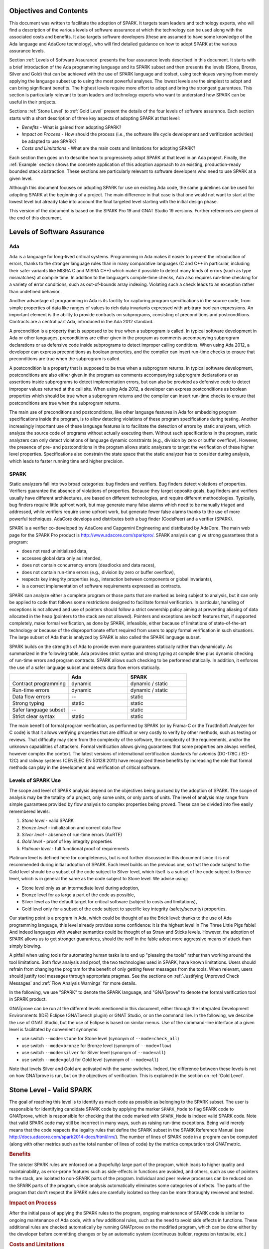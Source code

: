 Objectives and Contents
=======================

This document was written to facilitate the adoption of SPARK. It targets
team leaders and technology experts, who will find a description of the
various levels of software assurance at which the technology can be used
along with the associated costs and benefits. It also targets software
developers (these are assumed to have some knowledge of the Ada language and
AdaCore technology), who will find detailed guidance on how to adopt SPARK
at the various assurance levels.

Section :ref:`Levels of Software Assurance` presents the four assurance levels
described in this document. It starts with a brief introduction of the Ada
programming language and its SPARK subset and then presents the levels (Stone,
Bronze, Silver and Gold) that can be achieved with the use of SPARK language
and toolset, using techniques varying from merely applying the language subset
up to using the most powerful analyses. The lowest levels are the simplest to
adopt and can bring significant benefits. The highest levels require more
effort to adopt and bring the strongest guarantees. This section is particularly
relevant to team leaders and technology experts who want to understand how
SPARK can be useful in their projects.

Sections :ref:`Stone Level` to :ref:`Gold Level` present the details of the
four levels of software assurance. Each section starts with a short
description of three key aspects of adopting SPARK at that level:

* `Benefits` - What is gained from adopting SPARK?
* `Impact on Process` - How should the process (i.e., the software life cycle
  development and verification activities) be adapted to use SPARK?
* `Costs and Limitations` - What are the main costs and limitations for
  adopting SPARK?

Each section then goes on to describe how to progressively adopt SPARK
at that level in an Ada project. Finally, the :ref:`Example` section
shows the concrete application of this adoption approach to an existing,
production-ready bounded stack abstraction. These sections are
particularly relevant to software developers who need to use SPARK at a
given level.

Although this document focuses on adopting SPARK for use on existing Ada
code, the same guidelines can be used for adopting SPARK at the beginning
of a project. The main difference in that case is that one would not want
to start at the lowest level but already take into account the final
targeted level starting with the initial design phase.

This version of the document is based on the SPARK Pro 19 and GNAT Studio 19
versions. Further references are given at the end of this document.

Levels of Software Assurance
============================

Ada
---

.. index:: Ada language
.. index:: C language
.. index:: C++ language
.. index:: MISRA C
.. index:: MISRA C++

Ada is a language for long-lived critical systems. Programming in Ada makes
it easier to prevent the introduction of errors, thanks to the stronger
language rules than in many comparative languages (C and C++ in particular,
including their safer variants like MISRA C and MISRA C++) which make it
possible to detect many kinds of errors (such as type mismatches) at
compile time. In addition to the language's compile-time checks, Ada also
requires run-time checking for a variety of error conditions, such as
out-of-bounds array indexing. Violating such a check leads to an exception
rather than undefined behavior.

.. index:: Contract-based programming
.. index:: Precondition
.. index:: Postcondition

Another advantage of programming in Ada is its facility for
capturing program specifications in the source code,
from simple properties of data like ranges of values to rich data
invariants expressed with arbitrary boolean expressions. An important
element is the ability to provide contracts on
subprograms, consisting of preconditions and postconditions.  Contracts are
a central part Ada, introduced in the Ada 2012 standard.

A precondition is a property that is supposed to be true when a subprogram is
called. In typical software development in Ada or other languages,
preconditions are either given in the program as comments accompanying
subprogram declarations or as defensive code inside subprograms to detect
improper calling conditions. When using Ada 2012,
a developer can express preconditions as boolean properties, and the compiler
can insert run-time
checks to ensure that preconditions are true when the subprogram is called.

A postcondition is a property that is supposed to be true when a subprogram
returns. In typical software development, postconditions are also either
given in the program as comments accompanying subprogram declarations or as
assertions inside subprograms to detect implementation errors, but can also
be provided as defensive code to detect improper values returned at the
call site. When using Ada 2012, a developer can express
postconditions as boolean properties which should be true when a subprogram
returns and the compiler can insert run-time checks to ensure that
postconditions are true when the subprogram returns.

.. index:: Static analysis

The main use of preconditions and postconditions, like other language
features in Ada for embedding program specifications inside the program, is
to allow detecting violations of these program specifications during
testing. Another increasingly important use of these language features is
to facilitate the detection of errors by static analyzers, which analyze
the source code of programs without actually executing them. Without such
specifications in the program, static analyzers can only detect violations
of language dynamic constraints (e.g., division by zero or buffer
overflow). However, the presence of pre- and postconditions in the program
allows static analyzers to target the verification of these higher level
properties. Specifications also constrain the state space that the static
analyzer has to consider during analysis, which leads to faster running
time and higher precision.

.. index:: SPARK (overview)

SPARK
-----

Static analyzers fall into two broad categories: bug finders and
verifiers. Bug finders detect violations of properties. Verifiers guarantee
the absence of violations of properties. Because they target opposite
goals, bug finders and verifiers usually have different architectures, are
based on different technologies, and require different
methodologies. Typically, bug finders require little upfront work, but may
generate many false alarms which need to be manually triaged and addressed,
while verifiers require some upfront work, but generate fewer false alarms
thanks to the use of more powerful techniques. AdaCore develops and
distributes both a bug finder (CodePeer) and a verifier (SPARK).

SPARK is a verifier co-developed by AdaCore and Capgemini Engineering and
distributed by AdaCore. The main web page for the SPARK Pro product is
http://www.adacore.com/sparkpro/. SPARK analysis can give strong guarantees
that a program:

* does not read uninitialized data,
* accesses global data only as intended,
* does not contain concurrency errors (deadlocks and data races),
* does not contain run-time errors (e.g., division by zero or buffer overflow),
* respects key integrity properties (e.g., interaction between components or global invariants),
* is a correct implementation of software requirements expressed as contracts.

SPARK can analyze either a complete program or those parts that are marked
as being subject to analysis, but it can only be
applied to code that follows some restrictions designed to facilitate formal
verification. In particular, handling of exceptions is not allowed and use of
pointers should follow a strict ownership policy aiming at preventing aliasing
of data allocated in the heap (pointers to the stack are not allowed). Pointers
and exceptions are both features
that, if supported completely, make formal
verification, as done by SPARK, infeasible, either because of limitations
of state-of-the-art technology or because of the disproportionate effort
required from users to apply formal verification in such situations. The
large subset of Ada that is analyzed by SPARK is also called the SPARK
language subset.

SPARK builds on the strengths of Ada to provide even more guarantees
statically rather than dynamically. As summarized in the following table,
Ada provides strict syntax and strong typing at compile time plus dynamic
checking of run-time errors and program contracts. SPARK allows
such checking to be performed statically. In addition, it enforces the use of a safer
language subset and detects data flow errors statically.

.. csv-table::
   :header: "", "Ada", "SPARK"
   :widths: 1, 1, 1

   "Contract programming", "dynamic", "dynamic / static"
   "Run-time errors",      "dynamic", "dynamic / static"
   "Data flow errors",     "--",      "static"
   "Strong typing",        "static",  "static"
   "Safer language subset","--",      "static"
   "Strict clear syntax",  "static",  "static"

.. index:: Formal program verification
.. index:: Frama-C
.. index:: DO-178C / ED-12C
.. index:: EN 50128
.. index:: CENELEC EN 50128

The main benefit of formal program verification, as performed by SPARK (or by
Frama-C or the TrustInSoft Analyzer for C code) is that it allows verifying
properties that are difficult or very costly to verify by other methods, such
as testing or reviews. That difficulty may stem from the complexity
of the software, the complexity of the requirements, and/or the unknown
capabilities of attackers. Formal verification allows giving guarantees that
some properties are always verified, however complex the context. The latest
versions of international certification standards for avionics (DO-178C / ED-12C) and
railway systems (CENELEC EN 50128:2011) have recognized these benefits by increasing the
role that formal methods can play in the development and verification of critical software.

.. index:: Levels of SPARK use
.. index:: Stone level (of SPARK use)
.. index:: Bronze level (of SPARK use)
.. index:: Silver level (of SPARK use)
.. index:: Gold level (of SPARK use)
.. index:: Platinum level (of SPARK use)

Levels of SPARK Use
-------------------

The scope and level of SPARK analysis depend on the objectives being
pursued by the adoption of SPARK. The scope of analysis may be the totality
of a project, only some units, or only parts of units. The level of
analysis may range from simple guarantees provided by flow analysis to
complex properties being proved.  These can be divided into five easily
remembered levels:

#. `Stone level` - valid SPARK
#. `Bronze level` - initialization and correct data flow
#. `Silver level` - absence of run-time errors (AoRTE)
#. `Gold level` - proof of key integrity properties
#. `Platinum level` - full functional proof of requirements

Platinum level is defined here for completeness, but is not further
discussed in this document since it is not recommended during initial
adoption of SPARK. Each level builds on the previous one, so that the code
subject to the Gold level should be a subset of the code subject to Silver
level, which itself is a subset of the code subject to Bronze level, which
is in general the same as the code subject to Stone level. We advise using:

* Stone level only as an intermediate level during adoption,
* Bronze level for as large a part of the code as possible,
* Silver level as the default target for critical software (subject to costs
  and limitations),
* Gold level only for a subset of the code subject to specific key integrity
  (safety/security) properties.

Our starting point is a program in Ada, which could be thought of as the
Brick level: thanks to the use of Ada programming language, this level
already provides some confidence: it is the highest level in The Three
Little Pigs fable! And indeed languages with weaker semantics could be
thought of as Straw and Sticks levels. However, the adoption of SPARK
allows us to get stronger guarantees, should the wolf in the fable adopt
more aggressive means of attack than simply blowing.

A pitfall when using tools for automating human tasks is to end up "pleasing
the tools" rather than working around the tool limitations. Both flow analysis
and proof, the two technologies used in SPARK, have known limitations. Users
should refrain from changing the program for the benefit of only getting fewer
messages from the tools. When relevant, users should justify tool messages
through appropriate pragmas. See the sections on :ref:`Justifying Unproved Check Messages`
and :ref:`Flow Analysis Warnings` for more details.

.. index:: GNATprove

In the following, we use "SPARK" to denote the SPARK language, and "GNATprove"
to denote the formal verification tool in SPARK product.

GNATprove can be run at the different levels mentioned in this document, either
through the Integrated Development Environments (IDE) Eclipse (GNATbench
plugin) or GNAT Studio, or on the command line. In the following, we
describe the use of GNAT Studio, but the use of Eclipse is based on similar menus. Use
of the command-line interface at a given level is facilitated by convenient
synonyms:

* use switch ``--mode=stone`` for Stone level (synonym of ``--mode=check_all``)
* use switch ``--mode=bronze`` for Bronze level (synonym of ``--mode=flow``)
* use switch ``--mode=silver`` for Silver level (synonym of ``--mode=all``)
* use switch ``--mode=gold`` for Gold level (synonym of ``--mode=all``)

Note that levels Silver and Gold are activated with the same switches. Indeed,
the difference between these levels is not on how GNATprove is run, but on the
objectives of verification. This is explained in the section on :ref:`Gold
Level`.

.. index:: Stone level (of SPARK use)

.. _Stone Level:

Stone Level - Valid SPARK
=========================

.. index:: SPARK_Mode
.. index:: GNATmetric

The goal of reaching this level is to identify as much code as possible as
belonging to the SPARK subset. The user is responsible for identifying
candidate SPARK code by applying the marker ``SPARK_Mode`` to flag SPARK
code to GNATprove, which is responsible for checking that the code marked
with ``SPARK_Mode`` is indeed valid SPARK code. Note that valid SPARK
code may still be incorrect in many ways, such as raising run-time
exceptions. Being valid merely means that the code respects the legality
rules that define the SPARK subset in the SPARK Reference Manual (see
http://docs.adacore.com/spark2014-docs/html/lrm/). The number of lines of
SPARK code in a program can be computed (along with other metrics such as
the total number of lines of code) by the metrics computation tool GNATmetric.

.. rubric:: Benefits

The stricter SPARK rules are enforced on a (hopefully) large part of the
program, which leads to higher quality and maintainability, as error-prone
features such as side-effects in functions are avoided, and others, such as use
of pointers to the stack, are isolated to non-SPARK parts of the program.
Individual and
peer review processes can be reduced on the SPARK parts of the program, since
analysis automatically eliminates some categories of defects. The parts of the
program that don't respect the SPARK rules are carefully isolated so they can
be more thoroughly reviewed and tested.

.. rubric:: Impact on Process

After the initial pass of applying the SPARK rules to the program, ongoing
maintenance of SPARK code is similar to ongoing maintenance of Ada code, with a
few additional rules, such as the need to avoid side effects in
functions. These additional rules are checked automatically by running
GNATprove on the modified program, which can be done either by the developer
before committing changes or by an automatic system (continuous builder,
regression testsuite, etc.)

.. rubric:: Costs and Limitations

Pointer-heavy code needs to be rewritten to follow the ownership policy or
to hide pointers from SPARK analysis, which may be difficult. The initial
pass may require large, but shallow, rewrites in order to transform the
code, for example to rewrite functions with side effects into procedures.

Initial Setup
-------------

.. index:: GNATprove

GNATprove can only be run on the sources of a GNAT project (a file with
extension 'gpr' describing source files and switches to the GNAT compiler
and other tools in the GNAT tool suite). As an installation check,
start by applying GNATprove to the project without any ``SPARK_Mode``
markers:

.. code-block:: none

  > gnatprove -P my_project.gpr --mode=check -j0

.. index:: -j0 switch (GNATprove)
.. index:: --mode switch (GNATprove)

The ``-j0`` switch analyzes files from the project in parallel, using as
many cores as available, and the ``--mode=check`` switch runs GNATprove
in fast checking mode. GNATprove should output the following messages:

.. code-block:: none

  Phase 1 of 2: generation of Global contracts ...
  Phase 2 of 2: fast partial checking of SPARK legality rules ...

.. index:: GPR_PROJECT_PATH environment variable

If you installed SPARK in a different repository from GNAT, you may get errors
about project files not found if your project depends on XML/Ada, GNATCOLL, or
any other project distributed with GNAT. In that case, you should update the
environment variable ``GPR_PROJECT_PATH`` as indicated in the SPARK User's
Guide: http://docs.adacore.com/spark2014-docs/html/ug/en/install.html

.. index:: SPARK_Mode

After you successfully run GNATprove without errors, choose a simple unit
in the project, preferably a leaf unit that doesn't depend on other units,
and apply the ``SPARK_Mode`` marker to it by adding the following pragma at
the start of both the spec file (typically a file with extension 'ads') and
the body file (typically a file with extension 'adb' for this unit:

.. code-block:: ada

   pragma SPARK_Mode;

Then apply GNATprove to the project again:

.. code-block:: none

  > gnatprove -P my_project.gpr --mode=check -j0

GNATprove should output the following messages, stating that SPARK legality
rules were checked on the unit marked, possibly followed by a number of
error messages pointing to locations in the code where SPARK rules were
violated:

.. code-block:: none

  Phase 1 of 2: generation of Global contracts ...
  Phase 2 of 2: checking of SPARK legality rules ...

If you applied SPARK_Mode to a spec file without body (e.g., a unit defining
only constants), GNATprove will notify you that no body was actually
analyzed:

.. code-block:: none

  Phase 1 of 2: generation of Global contracts ...
  Phase 2 of 2: flow analysis and proof ...
  warning: no bodies have been analyzed by GNATprove
  enable analysis of a body using SPARK_Mode

.. index:: GNAT Studio

At this point, you should switch to using GNAT Studio, the
integrated development environment provided with GNAT, in order to more
easily interact with GNATprove. For example, GNAT Studio provides basic facilities
for code navigation and location of errors that facilitate the adoption of
SPARK. Open GNAT Studio on your project:

.. code-block:: none

  > gnatstudio -P my_project.gpr

There should be a SPARK menu available. Repeat the previous action within GNAT Studio
by selecting the :menuselection:`SPARK --> Examine All` menu, select the
:guilabel:`check fast` mode in the popup window, and click :guilabel:`Execute`. The
following snapshot shows the popup window from GNAT Studio with these settings:

.. image:: _static/check_fast.png
   :align: center
   :alt: Popup window from GNAT Studio for "check fast" mode

GNATprove should output the same messages as before. If error messages are
generated, they should now be located on the code that violates SPARK
rules.

At this point, you have managed to run GNATprove successfully on your
project. The next step is to evaluate how much code can be identified as
SPARK code. The easiest way to do that is to start by applying the marker
``SPARK_Mode`` to all files, using a script like the following shell script:

.. code-block:: shell

  # mark.sh
  for file in $@; do
     echo 'pragma SPARK_Mode;' > temp
     cat $file >> temp
     mv temp $file
  done

or the following Python script:

.. code-block:: python

  # mark.py
  import sys
  for filename in sys.argv[1:]:
      with open(filename, 'r+') as f:
          content = f.read()
          f.seek(0, 0)
          f.write('pragma SPARK_Mode;\n' + content)

These scripts, when called on a list of files as command-line arguments,
insert a line with the pragma SPARK_Mode at the beginning of each file. The
list of files from a project can be obtained by calling GPRls when the
project has main files (that is, it generates executables instead of
libraries):

.. code-block:: none

  > gprls -P my_project.gpr --closure

or by calling GPRbuild with suitable arguments as follows:

.. code-block:: none

  > gprbuild -q -f -c -P my_project.gpr -gnatd.n | grep -v adainclude | sort | uniq

One you've obtained the list of Ada source files in the project by one of
the two methods mentioned previously, you can systematically apply the
``SPARK_Mode`` marker to all the files with the small shell or Python script
shown above:

.. code-block:: none

  > cat list_of_sources.txt | mark.sh

or:

.. code-block:: none

  > cat list_of_sources.txt | python mark.py

Then, open GNAT Studio on your project again and rerun the SPARK validity checker by
again selecting menu :menuselection:`SPARK --> Examine All`, select the
:guilabel:`check fast` mode in the popup window that opens, and click
:guilabel:`Execute`. This mode doesn't issue all possible violations of SPARK
rules, but it runs much faster, so you should run in this mode initially.
GNATprove should output error messages located on code that violates
SPARK rules. The section :ref:`Dealing with SPARK Violations` explains how to
address these violations by either modifying the code or excluding it from
analysis.

After all the messages have been addressed, you should again rerun the
SPARK validity checker, this time in a mode where all possible violations are
issued.  Do this by again selecting menu :menuselection:`SPARK --> Examine All`,
but now select the :guilabel:`check all` mode in the popup window that
opens, and again click :guilabel:`Execute`.  Again, GNATprove should output
error messages located on code that violates SPARK rules, which should also be
addressed as detailed in section :ref:`Dealing with SPARK Violations`.

A warning frequently issued by GNATprove at this stage looks like the
following:

.. code-block:: none

  warning: no Global contract available for "F"
  warning: assuming "F" has no effect on global items

This warning simply informs you that GNATprove could not compute a summary of
the global variables read and written by subprogram ``F``, either because it
comes from an externally built library (such as the GNAT standard library, or
XML/Ada) or because the implementation for ``F`` is not available to the
analysis (for example if the code was not yet developed, the subprogram is
imported, or the file with the implementation of ``F`` was excluded from
analysis). You can provide this information to GNATprove by adding a Global
contract to the declaration of ``F`` (see the section :ref:`Global Contract`).
Alternatively, you can suppress this specific warning by adding the
following pragma either in the files that trigger this warning or in a global
configuration pragma file:

.. index:: pragma Warnings
.. index:: --warnings switch (GNATprove)

.. code-block:: ada

   pragma Warnings (Off, "no Global Contract available",
                    Reason => "External subprograms have no effect on globals");

Note that, if required, you can suppress all warnings from GNATprove with
the ``--warnings=off`` switch.

.. index:: SPARK violations (how to handle)
.. index:: GNATprove (dealing with SPARK violations)

Dealing with SPARK Violations
-----------------------------

For each violation reported by GNATprove, you must decide whether to modify
the code to make it respect the constraints of the SPARK subset or to
exclude the code from analysis. If you make the first choice, GNATprove
will be able to analyze the modified code; for the second choice, the code
will be ignored during the analysis. It is thus preferable for you to
modify the code whenever possible and to exclude code from analysis only as
a last resort.

.. index:: Excluding code from analysis

Excluding Code From Analysis
^^^^^^^^^^^^^^^^^^^^^^^^^^^^

There are several ways to exclude code from analysis. Depending on
the location of the violation, it may be more appropriate to exclude the
enclosing subprogram or package or the complete enclosing unit.

.. rubric:: Excluding a Subprogram from Analysis

.. index:: SPARK_Mode

When a violation occurs in a subprogram body, you can exclude that specific
subprogram body from analysis by annotating it with a ``SPARK_Mode`` aspect with
value ``Off`` as follows:

.. code-block:: ada

   procedure Proc_To_Exclude (..) with SPARK_Mode => Off is ...
   function Func_To_Exclude (..) return T with SPARK_Mode => Off is ...

When the violation occurs in the subprogram spec, you must exclude both the
spec and body from analysis by annotating both with a ``SPARK_Mode`` aspect with
value ``Off``. The annotation on the subprogram body is given above and the
annotation on the subprogram spec is similar:

.. code-block:: ada

   procedure Proc_To_Exclude (..) with SPARK_Mode => Off;
   function Func_To_Exclude (..) return T with SPARK_Mode => Off;

Both top-level subprograms and nested subprograms declared inside other
subprograms can be excluded from analysis. When only the subprogram body is
excluded from analysis, the subprogram can still be called in SPARK code. When
you exclude both the subprogram spec and body from analysis, you must also
exclude all code that calls the subprogram.

.. rubric:: Excluding a Package from Analysis

Just as with subprograms, both top-level packages and nested packages declared
inside subprograms can be excluded from analysis. The case of local packages
declared inside packages is similar to the case of subprograms, so in the
following we only consider package units.

.. index:: SPARK_Mode

When a violation occurs in a package body, either in a subprogram or package in
this package body, you can exclude just that subprogram or package from
analysis. Alternatively, or if the violation occurs in an object declaration
that is immediately contained by the package body, you can exclude the complete
package body from analysis by removing the pragma ``SPARK_Mode`` that was
inserted at the start of the file. In that mode, you can still analyze
subprograms and packages declared inside the package body by annotating them
with a ``SPARK_Mode`` aspect with value ``On`` as follows:

.. code-block:: ada

   --  no pragma SPARK_Mode here
   package body Pack_To_Exclude is ...
      procedure Proc_To_Analyze (..) with SPARK_Mode => On is ...
      package body Pack_To_Analyze with SPARK_Mode => On is ...
   end Pack_To_Exclude;

When the violation occurs in the package spec, there are three possibilities:
First, the violation can occur inside the declaration of a subprogram or
package in the package spec. In that case, you can exclude just that subprogram
or package from analysis by excluding both its spec and the corresponding body
from analysis by annotating them with a ``SPARK_Mode`` aspect with value
``Off`` as follows:

.. code-block:: ada

   pragma SPARK_Mode;
   package Pack_To_Analyze is
      procedure Proc_To_Exclude (..) with SPARK_Mode => Off;
      package Pack_To_Exclude with SPARK_Mode => Off is ...
   end Pack_To_Analyze;

   pragma SPARK_Mode;
   package body Pack_To_Analyze is ...
      procedure Proc_To_Exclude (..) with SPARK_Mode => Off is ...
      package body Pack_To_Exclude with SPARK_Mode => Off is ...
   end Pack_To_Analyze;

Second, the violation can occur directly inside the private part of the package
spec. In that case, you can exclude the private part of the package from
analysis by inserting a pragma ``SPARK_Mode`` with value ``Off`` at the start
of the private part and removing the pragma ``SPARK_Mode`` that was inserted at
the start of the file containing the package body. In that mode, entities
declared in the visible part of the package spec, such as types, variables, and
subprograms, can still be used in SPARK code in other units, provided these
declarations do not violate SPARK rules. In addition, it's possible to analyze
subprograms or packages declared inside the package by annotating them with a
``SPARK_Mode`` aspect with value ``On`` as follows:

.. code-block:: ada

   pragma SPARK_Mode;
   package Pack_To_Use is ...
      --  declarations that can be used in SPARK code
   private
      pragma SPARK_Mode (Off);
      --  declarations that cannot be used in SPARK code
   end Pack_To_Use;

   --  no pragma SPARK_Mode here
   package body Pack_To_Use is ...
      procedure Proc_To_Analyze (..) with SPARK_Mode => On is ...
      package body Pack_To_Analyze with SPARK_Mode => On is ...
   end Pack_To_Use;

Finally, the violation can occur directly inside the package spec. In that
case, you can exclude the complete package from analysis by removing the pragma
``SPARK_Mode`` that was inserted at the start of the files for both the package
spec and the package body. In that mode, entities declared in the package spec,
such as types, variables, and subprograms, can still be used in SPARK code in
other units, provided these declarations do not violate SPARK rules. In
addition, it's also possible to analyze subprograms or packages declared inside
the package, by annotating them with a ``SPARK_Mode`` aspect with value ``On``
as follows:

.. code-block:: ada

   --  no pragma SPARK_Mode here
   package Pack_To_Exclude is ...
      procedure Proc_To_Analyze (..) with SPARK_Mode => On;
      package Pack_To_Analyze with SPARK_Mode => On is ...
   end Pack_To_Exclude;

   --  no pragma SPARK_Mode here
   package body Pack_To_Exclude is ...
      procedure Proc_To_Analyze (..) with SPARK_Mode => On is ...
      package body Pack_To_Analyze with SPARK_Mode => On is ...
   end Pack_To_Exclude;

Note that the second and last cases above are not exclusive: the violations of
the second case are in fact included in those of the last case. In the second
case, all declarations in the visible part of the package are analyzed as well
as their bodies when explicitly marked with a ``SPARK_Mode`` aspect. In the
last case, only those declarations and bodies explicitly marked with a
``SPARK_Mode`` aspect are analyzed.

.. index:: Modifying code to remove SPARK violations

Modifying Code to Remove SPARK Violations
^^^^^^^^^^^^^^^^^^^^^^^^^^^^^^^^^^^^^^^^^

In many cases, code can be modified so that SPARK violations are either
removed completely or are moved to some part of the code that does not
prevent most of the code from being analyzed. In general, this is good
because SPARK violations identify features that may be
more difficult to maintain (such as side effects in functions) or
to understand (such as aliasing through pointers). Below, we consider typical
SPARK violations found in Ada code and show how to address each by modifying the
code. When code modification is not possible or is too complex/costly, the
code with the violation should be excluded from analysis by following the
recommendations of the previous section. The following table lists the main
restrictions of SPARK that lead to violations in Ada code and how they are
typically addressed, as detailed in the rest of this section.

.. csv-table::
   :header: "", "How to remove the violation", "How to hide the violation"
   :stub-columns: 1
   :widths: 2, 3, 3

   "Refactor use of access type", "Use references, addresses, or indexes in an array or a collection, refactor to follow ownership policy", "Use a private type, defined as access type in a private section marked ``SPARK_Mode Off``"
   "Side effect in function", "Transform function to a procedure with additional parameter for result", "Mark function body with ``SPARK_Mode Off`` and function spec with ``Global => null`` to hide side-effect"
   "Exception handler", "Use result value to notify caller of error when recovery is required", "Split subprogram into functionality without exception handler, and wrapper with exception handler marked with ``SPARK_Mode Off``"

In the following, we consider the error messages that are issued in each case.

.. rubric:: function with "in out" parameter is not allowed in SPARK

.. index:: Function with "in out" parameter

This error is issued for a function with an 'in out' parameter. For example:

.. code-block:: ada

   function Increment_And_Add (X, Y : in out Integer) return Integer is
      --<<--  VIOLATION
   begin
      X := X + 1;
      Y := Y + 1;
      return X + Y;
   end Increment_And_Add;

The function can be transformed into a procedure by adding an 'out'
parameter for the returned value, as follows:

.. code-block:: ada

   procedure Increment_And_Add (X, Y : in out Integer; Result : out Integer) is
   begin
      X := X + 1;
      Y := Y + 1;
      Result := X + Y;
   end Increment_And_Add;

.. rubric:: function with output global "X" is not allowed in SPARK

.. index:: Function with side effect

This error is issued for a function with a side effect on a non-local variable.
For example:

.. code-block:: ada

   Count : Integer := 0;

   function Increment return Integer is
   begin
      Count := Count + 1;  --<<--  VIOLATION
      return Count;
   end Increment;

The function can be transformed into a procedure by adding an 'out'
parameter for the returned value, as follows:

.. code-block:: ada

   procedure Increment (Result : out Integer) is
   begin
      Count := Count + 1;
      Result := Count;
   end Increment;

Alternatively, when a side effect has no influence on the properties to
be verified, it can be masked to the analysis. For example, consider a
procedure ``Log`` that writes global data, causing all of its callers to have
side effects:

.. code-block:: ada

   Last : Integer := 0;

   procedure Log (X : Integer) is
   begin
      Last := X;
   end Log;

   function Increment_And_Log (X : Integer) return Integer is
   begin
      Log (X);  --<<--  VIOLATION
      return X + 1;
   end Increment_And_Log;

A legitimate solution here is to mask the side effects in procedure ``Log`` for
the analysis, by annotating the spec of ``Log`` with an aspect ``Global`` with
value ``null`` and by excluding the body of ``Log`` from analysis:

.. code-block:: ada

   procedure Log (X : Integer)
     with Global => null;

   Last : Integer := 0;

   procedure Log (X : Integer)
     with SPARK_Mode => Off
   is
   begin
      Last := X;
   end Log;

   function Increment_And_Log (X : Integer) return Integer is
   begin
      Log (X);
      return X + 1;
   end Increment_And_Log;

.. rubric:: handler is not allowed in SPARK

.. index:: Exception handlers

This error is issued for exception handlers. For example:

.. code-block:: ada

   Not_Found : exception;

   procedure Find_Before_Delim
     (S        : String;
      C, Delim : Character;
      Found    : out Boolean;
      Position : out Positive)
   is
   begin
      for J in S'Range loop
         if S(J) = Delim then
            raise Not_Found;
         elsif S(J) = C then
            Position := J;
            Found := True;
            return;
         end if;
      end loop;
      raise Not_Found;
   exception             --<<--  VIOLATION
      when Not_Found =>
         Position := 1;
         Found := False;
   end Find_Before_Delim;

A subprogram with an exception handler can usually be split between core
functionality, which may raise exceptions but does not contain any exception
handlers and thus can be analyzed, and a wrapper calling the core functionality,
which contains the exception handler and is excluded from analysis. For
example, we can modify the code above to perform the search for a character in
function ``Find_Before_Delim``, which raises an exception if the desired
character is not found before either the delimiter or the end of the string,
and a procedure ``Find_Before_Delim``, which wraps the call to function
``Find_Before_Delim``, as follows:

.. code-block:: ada

   Not_Found : exception;

   function Find_Before_Delim (S : String; C, Delim : Character) return Positive is
   begin
      for J in S'Range loop
         if S(J) = Delim then
            raise Not_Found;
         elsif S(J) = C then
            return J;
         end if;
      end loop;
      raise Not_Found;
   end Find_Before_Delim;

   procedure Find_Before_Delim
     (S        : String;
      C, Delim : Character;
      Found    : out Boolean;
      Position : out Positive)
     with SPARK_Mode => Off
   is
   begin
      Position := Find_Before_Delim (S, C, Delim);
      Found := True;
   exception
      when Not_Found =>
         Position := 1;
         Found := False;
   end Find_Before_Delim;

.. rubric:: insufficient permission for "X"

.. index:: Insufficient permission

This error is issued on code dealing with pointers. The use of access types is
restricted in SPARK by an ownership policy aiming at preventing aliases between
allocated memory reachable through different objects. This is enforced by
GNATprove using a notion of `permission`. At each program point, objects of a
type containing pointers are associated to a permission. The permission
associated to an object, or a part of an object, can be modified during the
execution of the program. The rules of SPARK ensure that at any given program
point, either there is only one view of the object with permission `Read-Write`
or there are several views, but with permission `Read-Only`.

When an operation
is attempted on an object ``X`` which does not have the adequate permission,
GNATprove will raise an error ``insufficient permission for "X"``. In general,
this error is followed by a continuation message explaining why the permission
is insufficient. For example, in the following code, GNATprove complains about
the permission of ``X`` in the last assertion:

.. code-block:: ada

  procedure Ownership_Transfer is
     type Int_Ptr is access Integer;
     X : Int_Ptr := new Integer'(1);
     Y : Int_Ptr;
  begin
     pragma Assert (X.all = 1);
     Y := X;
     Y.all := 2;
     pragma Assert (X.all = 2);             --<<--  VIOLATION
  end Ownership_Transfer;

GNATprove outputs the following messages:

.. code-block:: none

  ownership_transfer.adb:9:21: insufficient permission on dereference from "X"
  ownership_transfer.adb:9:21: object was moved at line 7

The continuation line explains that ``X`` was moved by the assignment into
``Y``. Indeed, when ``X`` is assigned into ``Y``, the permission
associated to ``X`` is changed, so that it is no longer
possible to read the allocated memory now reachable through ``Y`` from ``X``.

When such errors occur in a piece of code, there are two possibilities. The
first one is to hide the pointers from SPARK using SPARK_Mode, the second is to
transform the code to comply with the ownership policy of SPARK.

To hide the pointers, access type can for example be declared as a private type
in either a local package or a package defined in a different unit, whose
private part (and possibly also its package body) is excluded from analysis. For
example, we can group together the type ``Ptr`` and accessors to query and
update objects of type ``Ptr`` in package ``Ptr_Accesses``:

.. code-block:: ada

   package Ptr_Accesses is
      type Ptr is limited private;
      function Create (V : Integer) return Ptr with
        Volatile_Function,
	Post => Get (Create'Result) = V;
      function Get (X : Ptr) return Integer with
        Global => null;
      procedure Set (X : in out Ptr; V : Integer) with
        Global => null,
	Post => Get (X) = V;
   private
      pragma SPARK_Mode (Off);
      type Ptr is access all Integer;
   end Ptr_Accesses;

   package body Ptr_Accesses
     with SPARK_Mode => Off
   is
      function Create (V : Integer) return Ptr is (new Integer'(V));
      function Get (X : Ptr) return Integer is (X.all);
      procedure Set (X : in out Ptr; V : Integer) is
      begin
         X.all := V;
      end Set;
   end Ptr_Accesses;

Here the type ``Ptr`` is declared as ``limited`` so that it cannot be copied
and create aliasing. As a result our code cannot be rewritten using this
pattern. Another alternative is to introduce a global state for the values of
all pointers of a type:

.. code-block:: ada

   package Ptr_Accesses with
     Abstract_State => Allocated_Memory,
     Initializes => Allocated_Memory
   is
      type Ptr is private;

      function Create (V : Integer) return Ptr with
        Volatile_Function,
	Post => Get (Create'Result) = V;
      function Get (X : Ptr) return Integer with
        Global => Allocated_Memory;
      procedure Set (X : Ptr; V : Integer) with
        Global => (In_Out => Allocated_Memory),
	Post => Get (X) = V;
   private
      pragma SPARK_Mode (Off);
      type Ptr is access all Integer;
   end Ptr_Accesses;

   package body Ptr_Accesses
      with SPARK_Mode => Off
   is
      function Create (V : Integer) return Ptr is (new Integer'(V));
      function Get (X : Ptr) return Integer is (X.all);
      procedure Set (X : Ptr; V : Integer) is
      begin
         X.all := V;
      end Set;
   end Ptr_Accesses;

Using this package, we can rewrite the ``Ownership_Transfer`` procedure as
follows:

.. code-block:: ada

  procedure Ownership_Transfer is
     X : Ptr_Accesses.Ptr := Ptr_Accesses.Create (1);
     Y : Ptr_Accesses.Ptr;
  begin
     pragma Assert (Ptr_Accesses.Get (X) = 1);
     Y := X;
     Ptr_Accesses.Set (Y, 2);
     pragma Assert (Ptr_Accesses.Get (X) = 2);
  end Ownership_Transfer;

Both the alternatives above might result in loss of provability however, so
when it is possible, it might be better to try to transform the code to comply
with the ownership policy of SPARK. In our example,
we should no longer try to access the allocated memory through ``X`` and rather
use ``Y``. It may also be necessary to assign ``null`` to moved objects so
that they are back to a readable state:

.. code-block:: ada

  procedure Ownership_Transfer is
     type Int_Ptr is access Integer;
     X : Int_Ptr := new Integer'(1);
     Y : Int_Ptr;
  begin
     pragma Assert (X.all = 1);
     Y := X;
     Y.all := 2;
     pragma Assert (Y.all = 2);
     X := null;
     pragma Assert (X = null);
  end Ownership_Transfer;

.. rubric:: side effects of function "F" are not modeled in SPARK

.. index Function with side effect

This error is issued for a call to a function with side effects on non-local variables.
Note that a corresponding error
'function with output global "X" is not allowed in SPARK'
will also be issued for function ``F`` if it's marked
``SPARK_Mode`` with value ``On`` (either directly or in a region of code marked
as such). For example, on the following code, calling the function
``Increment_And_Log`` seen previously:

.. code-block:: ada

   procedure Call_Increment_And_Log is
      X : Integer;
   begin
      X := Increment_And_Log (10);  --<<--  VIOLATION
   end Call_Increment_And_Log;

The called function can be transformed into a procedure as seen
previously. If it's not marked ``SPARK_Mode`` with value ``On``, a legitimate
solution might be to mask its side effects for the analysis, by annotating
its spec with a ``Global`` aspect with value ``null``.

.. _Bronze Level:

.. index:: Bronze level (of SPARK use)
.. index:: Initialization, Uninitialized data
.. index:: Flow analysis

Bronze Level - Initialization and Correct Data Flow
===================================================

The goal of reaching this level is to make sure that no uninitialized data
can ever be read and, optionally, to prevent unintended access to global
variables. This also ensures no possible interference between parameters
and global variables; i.e., the same variable isn't passed multiple
times to a subprogram, either as a parameter or global variable.

.. rubric:: Benefits

The SPARK code is guaranteed to be free from a number of defects: no reads
of uninitialized variables, no possible interference between parameters and
global variables, no unintended access to global variables.

.. index:: Global contract

When ``Global`` contracts are used to specify which global variables are read
and/or written by subprograms, maintenance is facilitated by a clear
documentation of intent. This is checked automatically by GNATprove,
so that any mismatch between the implementation and the specification is
reported.

.. rubric:: Impact on Process

An initial pass is required where flow analysis is enabled and the
resulting messages are resolved either by rewriting code or justifying any
false alarms. Once this is complete, ongoing maintenance can preserve the
same guarantees at a low cost. A few simple idioms can be used to avoid
most false alarms, and the remaining false alarms can be easily justified.

.. rubric:: Costs and Limitations

.. index:: False alarm

The initial pass may require a substantial effort to deal with the false
alarms, depending on the coding style adopted up to that point. The analysis
may take a long time, up to an hour on large programs, but it is guaranteed to
terminate. Flow analysis is, by construction, limited to local understanding of
the code, with no knowledge of values (only code paths) and handling of
composite variables is only through calls, rather than component by component,
which may lead to false alarms.

Running GNATprove in Flow Analysis Mode
---------------------------------------

.. index:: ! Flow analysis

Two distinct static analyses are performed by GNATprove. Flow analysis is
the faster and requires no user-supplied annotations. It tracks the flow
of information between variables on a per subprogram basis. In particular,
it allows finding every potential use of uninitialized data. The second
analysis technique, proof, will be described in the sections on Silver and Gold
levels.

To run GNATprove in flow analysis mode on your project, select the
:menuselection:`SPARK --> Examine All` menu. In the GNAT Studio panel, select the
:guilabel:`flow analysis` mode, check the :guilabel:`Do not report warnings`
box, uncheck the :guilabel:`Report checks proved` box, and click
:guilabel:`Execute`. The following snapshot shows the popup window from GNAT Studio
with these settings:

.. image:: _static/flow_analysis.png
   :align: center
   :alt: Popup window from GNAT Studio for "flow analysis" mode

GNATprove should output the following messages, possibly followed by a
number of messages pointing to potential problems in your program:

.. code-block:: none

  Phase 1 of 2: generation of Global contracts ...
  Phase 2 of 2: analysis of data and information flow ...

The following messages output by GNATprove are check messages and should
have the form:

.. code-block:: none

  medium: "V" might not be initialized

Listed first is the severity of the check, which is one of *low*, *medium*, or
*high*.  It reflects both the likelihood that the reported problem is indeed a
bug and the criticality if it is a bug. Following the colon is the type of
check message, here a potential read of an uninitialized variable. They'll be
located at the point in your code where the error can occur.  The corresponding
line in GNAT Studio will be highlighted in red.

.. index:: Aliasing

Flow analysis can issue several types of check messages. In this document, we
concentrate on the two most common ones. Initialization checks relate to uses
of uninitialized data and are described in section :ref:`Initialization Checks`.
Section :ref:`Aliasing` discusses check messages related to aliasing
of subprogram parameters and global variables. Other check messages can also be
issued when volatile variables or tasking constructs are used. You can find
more information about these additional checks in
http://docs.adacore.com/spark2014-docs/html/ug/en/source/how_to_view_gnatprove_output.html#description-of-messages.

Once you have addressed each check message, you can rerun flow analysis with
the :guilabel:`Report checks proved` box checked to see the verification
successfully performed by GNATprove.  This time, it should only issue 'info'
messages, highlighted in green in GNAT Studio, like the following:

.. code-block:: none

  info: initialization of "V" proved

.. index:: Dead code (detected by Flow analysis)
.. index:: Unused variables (detected by Flow analysis)

Flow analysis can also generate warnings about dead code, unused
variables or incorrect parameter modes. To achieve this level, it may be
useful to look at these warnings. We explain how this can be done in
section :ref:`Flow Analysis Warnings`.

As further optional steps at this level, critical parts of the program can
be annotated to make sure they don't make unintended accesses to global
data. This activity is explained in section :ref:`Global Annotations`.

Initialization Checks
---------------------

.. index:: ! Initialization

Initialization checks are the most common check messages issued by
GNATprove in flow analysis mode. Indeed, each time a variable is read or
returned by a subprogram, GNATprove performs a check to make sure it has
been initialized. A failed initialization check message can have one of the
two forms:

.. code-block:: none

  high: "V" is not initialized

or:

.. code-block:: none

  medium: "V" might not be initialized

Choose a unit in which GNATprove reports an unproved initialization check and
open it in GNAT Studio. You can launch flow analysis on only this unit by opening the
:menuselection:`SPARK --> Examine File` menu, selecting the :guilabel:`flow analysis`
mode in the GNAT Studio panel, checking the :guilabel:`Do not report warnings` box,
unchecking the :guilabel:`Report checks proved` box, and
clicking :guilabel:`Execute`. To investigate an unproved initialization check,
click on the corresponding check message in the GNAT Studio :guilabel:`Locations`
tab. The editor should move to the corresponding location in your program.

.. index:: False alarm

Not all unproved initialization checks denote actual reads of uninitialized
variables: SPARK features a stronger initialization policy than Ada and the
verification of initialization of variables in GNATprove has some
limitations. Determining whether an initialization check issued by GNATprove
is a real error involves code review and is usually straightforward. While
actual reads of uninitialized data must be corrected, check messages that don't
correspond to actual errors (called 'false alarms' or 'false positives') can be
either 'justified', that is, annotated with a proper justification (see section
:ref:`Justifying Unproved Check Messages`), or worked around. The rest of
this section reviews the most common cases where GNATprove may produce
unproved initialization checks, and then describes how the code can be changed to
avoid false alarms or, alternately, explains how they can be justified.

SPARK Strong Data Initialization Policy
^^^^^^^^^^^^^^^^^^^^^^^^^^^^^^^^^^^^^^^

.. index:: Initialization

GNATprove verifies data initialization modularly on a per-subprogram basis. To
allow this verification, the SPARK language requires a stronger data
initialization policy than standard Ada: you should initialize every global
variable that is read by a subprogram and every variable passed to the subprogram
as an 'in' or 'in out' parameter .

.. code-block:: ada

   procedure P (X : in out Integer) is
   begin
       X := X + 1;  --<<--  ok
   end P;
   X : Integer;
   P (X);  --<<--  high: "X" is not initialized

Parameters of mode 'out' are considered to always be uninitialized on
subprogram entry so their value should not be read prior to initialization:

.. code-block:: ada

   procedure P (X : out Integer) is
   begin
       X := X + 1;  --<<--  high: "X" is not initialized
   end P;
   X : Integer;
   P (X);  --<<--  ok

The expression returned from a function and the parameters of mode 'out' of a
procedure should be initialized on the subprogram's return:

.. code-block:: ada

   procedure P (X : out Integer) is  --<<--  high: "X" is not initialized in P
   begin
      null;
   end P;

If a global variable is completely initialized by a subprogram, it's
considered as an output of the subprogram and SPARK does not require it to
be initialized at subprogram entry:

.. code-block:: ada

   G : Integer;
   procedure P is  --<<--  info: initialization of "G" proved
   begin
      G := 0;
   end P;

You can find more information about SPARK's data initialization policy in
the SPARK User's Guide:
http://docs.adacore.com/spark2014-docs/html/ug/en/source/language_restrictions.html#data-initialization-policy.

In some cases, this initialization policy may be too constraining. For
example, consider the following ``Search`` procedure:

.. code-block:: ada

   procedure Search (A      : Nat_Array;
                     E      : Natural;
                     Found  : out Boolean;
                     Result : out Positive)
   is
   begin
      for I in A'Range loop
         if A (I) = E then
            Found := True;
            Result := I;
            return;
         end if;
      end loop;
      Found := False;
   end Search;

This code is perfectly safe as long as the value of ``Result`` is only
read when ``Found`` is ``True``. Nevertheless, flow analysis issues an
unproved check on ``Result``'s declaration:

.. code-block:: none

  medium: "Result" might not be initialized in "Search"

.. index:: False alarm

You can consider this check message as a false alarm and can easily either
justify it (see section on :ref:`Justifying Unproved Check Messages`) or work
around it, depending on what is more appropriate. A safer alternative, however,
is to always initialize ``Result`` on all paths through ``Search``.

Handling of Composite Objects as a Whole
^^^^^^^^^^^^^^^^^^^^^^^^^^^^^^^^^^^^^^^^

.. index:: Initialization of composite objects
.. index:: Record initialization

It follows from the SPARK initialization policy that 'out' parameters of a
composite type must be completely defined by the subprogram. One
consequence is that it is not possible to fully initialize a
record object by successively initializing each component through procedure
calls:

.. code-block:: ada

   type R is record
      F1 : Integer;
      F2 : Integer;
   end record;

   procedure Init_F1 (X : out R) is
     --<<--  high: "X.F2" is not initialized in "Init_F1"
   begin
      X.F1 := 0;
   end Init_F1;

   procedure Init_F2 (X : in out R) is
   begin
      X.F2 := 0;
   end Init_F2;

   X : R;
   Init_F1 (X);
   Init_F2 (X);

Imprecise Handling of Arrays
^^^^^^^^^^^^^^^^^^^^^^^^^^^^

.. index:: Array initialization

Though record objects are treated as composites for interprocedural data
initialization, the initialization status of each record component
is tracked independently inside a single subprogram. For example, a record
can be initialized by successive assignments into each of its components:

.. code-block:: ada

   X : R;
   X.F1 := 0;
   X.F2 := 0;
   P (X);  --<<--  info: initialization of "Y.F1" proved
           --<<--  info: initialization of "Y.F2" proved

The same isn't true for arrays because checking that each index of an array
has been initialized in general requires dynamic evaluation of expressions
(to compute which indexes have been assigned to). As a consequence,
GNATprove considers an update of an array variable as a read of this
variable and issues an unproved initialization check every time an
assignment is done into a potentially uninitialized array. It then assumes
that the whole array has been initialized for the rest of the
analysis. Specifically, initializing an array element-by-element will
result in an unproved initialization check:

.. code-block:: ada

   A : Nat_Array (1 .. 3);
   A (1) := 1;  --<<--  medium: "A" might not be initialized
   A (2) := 2;  --<<--  info: initialization of "A" proved

However, GNATprove detects the common pattern of initializing an array in a
loop that iterates over the entire range of the array index values, for
example:

.. code-block:: ada

   type Index_T is range 1 .. 10;
   type Array_T is array (Index_T) of Integer;

   procedure Example (A : out Array_T) is
   begin
      for I in Index_T loop
         if I < 5 then
            A (I) := 0;
         else
            A (I) := 1;
         end if;
      end loop;
   end Example;

Here flow analysis will detect that the entire array ``A`` is initialized
and not issue spurious checks for the assignment statements.

Value Dependency
^^^^^^^^^^^^^^^^

Flow analysis is not value dependent, meaning that it is not influenced by the
actual value of expressions. As a consequence, it's not able to determine that
some paths of a program are impossible, so it may issue unproved checks on such
a path. For example, in the following program, GNATprove cannot verify that
``X1`` is initialized in the assignment to ``X2`` even though the two 'if'
statements share the same condition:

.. code-block:: ada

   X1 : Integer;
   X2 : Integer;
   if X < C then
      X1 := 0;
   end if;
   if X < C then
      X2 := X1;  --<<--  medium: "X1" might not be initialized
   end if;

Rewriting the Code to Avoid False Alarms
^^^^^^^^^^^^^^^^^^^^^^^^^^^^^^^^^^^^^^^^

.. index:: False alarm

In cases where the code can be modified, it may be a good idea to rewrite it so
that GNATprove can successfully verify data initialization. In the following,
we list these modifications, starting from the least intrusive and ending with
the most intrusive. It's best to initialize variables at their declaration, and this
is the recommended work-around whenever possible since it only requires
modifying the variable declaration and is not very error-prone. However, it is
not applicable to variables of a private type and may be difficult for complex
data and inefficient for large structures.

.. code-block:: ada

   A : Nat_Array (1 .. 3) := (others => 0);
   A (1) := 1;  --<<--  info: initialization of "A" proved
   A (2) := 2;  --<<--  info: initialization of "A" proved

.. index:: Default_Value aspect
.. index:: Default_Component_Value aspect

Another option is to add a default to the variable's type, though this is
more intrusive as it impacts every variable of that type with default
initialization.  For example, if the initializing expression is complex
and there are thousands of variables of this type which are
initialized by default, this may impact the overall running time of the
application. On the other hand, it's especially useful for private
types, for which the previous work-around is not applicable. A default
initial value can be defined for scalar types using ``Default_Value``, for
array types using ``Default_Component_Value``, and for record types by
introducing a default for each record component:

.. code-block:: ada

   type My_Int is new Integer with Default_Value => 0;
   type Nat_Array is array (Positive range <>) of Natural with
      Default_Component_Value => 0;
   type R is record
      F1 : Integer := 0;
      F2 : My_Int;
   end record;

.. index:: Default_Initial_Condition aspect

You can also annotate a private type with the ``Default_Initial_Condition``
aspect, which defines a property that should hold whenever a variable
of this type is initialized by default. When no property is provided, it
defaults to ``True`` and implies that the type can be safely initialized by
default. This provides a way to specify that objects of that type should be
considered as fully initialized by default, even if not all components of that
type are initialized by default. For example, in the case of type ``Stack``
below, the object ``S`` of type ``Stack`` is seen as initialized even though
the component ``Content`` of ``Stack`` is not initialized by default. If the
full view of the type is in SPARK, a single initialization check will be issued
for such a type at the type's declaration. For example, GNATprove issues a
message to point out that type ``Stack`` is not fully initialized by default,
even if its ``Default_Initial_Condition`` aspect makes this promise:

.. code-block:: ada

   type Stack is private with Default_Initial_Condition;
   type Stack is record
      Size    : Natural := 0;
      Content : Nat_Array (1 .. Max);
   end record;  --<<--  medium: type "Stack" is not fully initialized

   S : Stack;
   P (S);  --<<--  info: initialization of "S.Size" proved
           --<<--  info: initialization of "S.Content" proved

.. index:: Initialization

Yet another option is to refactor code to respect the SPARK data
initialization policy. Specifically, initialize every component of a
record object in a single procedure and always initialize subprogram
outputs. Alternatively, partial initialization (only on some program paths)
can be implemented through a variant record:

.. code-block:: ada

   type Optional_Result (Found : Boolean) is record
      case Found is
         when False => null;
         when True  => Content : Positive;
      end case;
   end record;

   procedure Search (A      : Nat_Array;
                     E      : Natural;
                     Result : out Optional_Result)
   is
   begin
      for I in A'Range loop
         if A (I) = E then
            Result := (Found => True, Content => I);
            return;
         end if;
      end loop;
      Result := (Found => False);
   end Search;

Justifying Unproved Check Messages
^^^^^^^^^^^^^^^^^^^^^^^^^^^^^^^^^^

.. index:: pragma Annotate

You can selectively accept check messages, like those emitted for data
initialization, by supplying an appropriate justification. When you do that,
the tool silently assumes the data affected by the justified check has been
initialized and won't warn again about its uses. To annotate a check, add a
``pragma Annotate`` in the source code on the line following the failed
initialization check:

.. code-block:: ada

   pragma Annotate (GNATprove, Category, Pattern, Reason);

A ``pragma Annotate`` expects exactly four arguments. The first is fixed and
should always be ``GNATprove``. The second argument, named ``Category``, can be
either ``False_Positive`` or ``Intentional``. ``False_Positive`` should be used
when the data is initialized by the program but GNATprove is unable to verify
it, while ``Intentional`` should be used when the variable is not initialized,
but for some reason this is not a problem; some examples will be given
later. The third argument, named ``Pattern``, should be a part of the check
message. For initialization checks, '"X" might not be initialized' or
'"X" is not initialized', depending on the message, is appropriate. Finally, the last
argument is the most important. It captures why the check was
accepted. It should allow reviewing the justification easily, and it's
good practice to identify the author of the
justification, using the format '<initials> <reason>'; for example,
'YM variable cannot be zero here'.

A complete description of how checks can be justified is given in the
SPARK User's Guide:
http://docs.adacore.com/spark2014-docs/html/ug/en/source/how_to_use_gnatprove_in_a_team.html#justifying-check-messages.

On the code below, GNATprove is unable to verify that the array ``A`` is
initialized by successive initialization of its elements:

.. code-block:: ada

   A : Nat_Array (1 .. 3);
   A (1) := 1;
   pragma Annotate
     (GNATprove,
      False_Positive,
      """A"" might not be initialized",
      String'("A is properly initialized by these " &
              "three successive assignments"));
   A (2) := 2;
   A (3) := 3;

Since the array ``A`` is correctly initialized by the code above, the
annotation falls in the category ``False_Positive``. Note that the ``pragma Annotate``
must be located just after the line for which the check message is
issued. The ``String'(...)`` qualification for the justification argument is
required for technical reasons.

Because SPARK enforces a stronger initialization policy than Ada, you may want
to justify a check message for a variable that may not be completely
initialized. In this case, you should be especially careful to precisely state
the reasons why the check message is acceptable since the code may change later
and SPARK would not spot any invalid usage of the annotated variable. For
example, when we accept the check message stating that ``Result`` may not be
initialized by ``Search``, we must explain precisely what is required both from
the implementation and from the callers to make the review valid:

.. code-block:: ada

   procedure Search (A      : Nat_Array;
                     E      : Natural;
                     Found  : out Boolean;
                     Result : out Positive);
   pragma Annotate
     (GNATprove,
      Intentional,
      """Result"" might not be initialized",
      String'("Result is always initialized when Found is True and never"
              & " read otherwise");

As another example, we can assume every instance of a stack is initialized
by default only under some assumptions that should be recorded in the
justification message:

.. code-block:: ada

   type Stack is private with Default_Initial_Condition;
   type Stack is record
      Size    : Natural := 0;
      Content : Nat_Array (1 .. Max);
   end record;
   pragma Annotate
     (GNATprove,
      Intentional,
      """Stack"" is not fully initialized",
      String'("The only indexes that can be accessed in a stack are"
              & " those no greater than Size. The elements at these indexes will always"
              & " have been initialized."));

On existing, thoroughly tested code, unconditional reads of uninitialized
data are rather unlikely. Nevertheless, there may be a path through the
program where an uninitialized variable can be read. Before justifying an
unproved initialization check, it's important to understand why it's not
proved and what are the assumptions conveyed to the tool when justifying
it. The result of this analysis should then be specified in the Reason
argument of ``pragma Annotate`` to simplify later reviews.

Aliasing
--------

.. index:: ! Aliasing
.. index:: access types, Pointers

Detecting Possible Aliasing
^^^^^^^^^^^^^^^^^^^^^^^^^^^

In SPARK, an assignment to one variable cannot change the value of another
variable. This is enforced by forbidding the use of access types ('pointers')
and by restricting aliasing between parameters and global variables so that
only benign aliasing is accepted (i.e. aliasing that does not cause
interference).

A check message concerning a possible aliasing has the form:

.. code-block:: none

  high: formal parameter "X" and global "Y" are aliased (SPARK RM 6.4.2)

This message is warning that, for the call at the given location, the variable
``Y`` supplied for the formal parameter ``X`` of the subprogram was already
visible in the subprogram. As a result, assignments to ``Y`` in the subprogram
will affect the value of ``X`` and vice versa. This is detected as
an error by GNATprove, which always assumes variables to be distinct.

As stated in the check message, the precise rules for aliasing are detailed
in SPARK Reference Manual section 6.4.2. They can be summarized as follows:

Two out parameters should never be aliased. Notice that trivial cases
of parameter aliasing are already forbidden by Ada and reported as errors
by the compiler, such as the call of the following subprogram:

.. code-block:: ada

   procedure Swap (X, Y : in out Integer);

   Swap (Z, Z);  --<<--  writable actual for "X" overlaps with actual for "Y"

An 'in' and an 'out' parameter should not be aliased:

.. code-block:: ada

   procedure Move_X_To_Y (X : in T; Y : out T);

   Move_X_To_Y (Z, Z);
      --<<--  high: formal parameters "X" and "Y" are aliased (SPARK RM 6.4.2)

As an exception, SPARK allows aliasing between an 'in' and an 'out' parameter
if the 'in' parameter is always passed by copy. For example, if we change ``T``
to ``Integer`` in the previous example (so that the arguments are always passed
by copy), GNATprove no longer outputs any unproved check message:

.. code-block:: ada

   procedure Move_X_To_Y (X : in Integer; Y : out Integer);

   Move_X_To_Y (Z, Z);  --<<--  ok

However, an 'out' parameter should never be aliased with a global variable
referenced by the subprogram. This is really the same as aliasing between
output parameters, but the compiler doesn't track uses of global variables
and thus does not report the error:

.. code-block:: ada

   procedure Swap_With_Y (X : in out Integer);

   Swap_With_Y (Y);
      --<<--  high: formal parameter "X" and global "Y" are aliased (SPARK RM 6.4.2)

Note that aliasing between an 'out' parameter and a global variable is also
forbidden even if the global variable is never written:

.. code-block:: ada

   procedure Move_X_To_Y (Y : out Integer);

   Move_X_To_Y (X);
      --<<--  high: formal parameter "Y" and global "X" are aliased (SPARK RM 6.4.2)

An 'in' parameter should not be aliased with a global variable written by
the subprogram:

.. code-block:: ada

   procedure Move_X_To_Y (X : in T);

   Move_X_To_Y (Y);
      --<<--  high: formal parameter "X" and global "Y" are aliased (SPARK RM 6.4.2)

Just like aliasing between parameters, aliasing is allowed if the 'in'
parameter is always passed by copy:

.. code-block:: ada

   procedure Move_X_To_Y (X : in Integer);

   Move_X_To_Y (Y);  --<<--  ok

Note that aliasing can also occur between parts of composite variables such
as components of records or elements of arrays. You can find more
information about aliasing in the SPARK User's Guide:
http://docs.adacore.com/spark2014-docs/html/ug/en/source/language_restrictions.html#absence-of-interferences.

Dealing with Unproved Aliasing Checks
^^^^^^^^^^^^^^^^^^^^^^^^^^^^^^^^^^^^^

.. index:: Unproved aliasing checks
.. index:: Aliasing

Complying with SPARK rules concerning aliasing usually requires refactoring
the code. This is, in general, a good idea because aliasing can be the
source of errors that are difficult to find since they only occur in some
cases. When calling a subprogram with aliased parameters, there's a good
chance of failing in a case the implementer of the subprogram has not
considered and thus producing an inappropriate result. Furthermore, the
behavior of a subprogram call when its parameters are aliased depends on how
parameters are passed (by copy or by reference) and on the order in which
the by-copy parameters, if any, are copied back. Since these are not
specified by the Ada language, it may introduce either compiler or platform
dependencies in the behavior of the program.

In some situations GNATprove's analysis is not precise enough and the tool
issues an unproved check message even when there is no
possible aliasing. This can occur, for example, for aliasing between
a subprogram input parameter and an output global variable referenced by
the subprogram if the parameter is not of a by-copy type (a type mandated
to be passed by value by the Ada standard) but for which the
developer knows that, in their environment, the compiler indeed passes it by
copy. In this case, the check message can be justified similarly to
initialization checks:

.. index:: pragma Annotate

.. code-block:: ada

   type T is record
      F : Integer;
   end record with
      Convention => C_Pass_By_Copy;

   procedure Move_X_To_Y (X : in T);

   Move_X_To_Y (Y);
   pragma Annotate
     (GNATprove,
      False_Positive,
      "formal parameter ""X"" and global ""Y"" are aliased",
      String'("My compiler follows Ada RM-B-3 68 implementation advice"
              & " and passes variables of type T by copy as it uses the"
              & " C_Pass_By_Copy convention"));

.. index:: False alarm

GNATprove restrictions explained in the section about initialization checks can
also lead to false alarms, in particular for aliasing between parts of
composite objects. In the following example, ``Only_Read_F2_Of_X`` only
references the component ``F2`` in ``X``. But, since GNATprove handles
composite global variables as a whole, it still emits an unproved aliasing
check in this case, which can be justified as follows:

.. code-block:: ada

   procedure Only_Read_F2_Of_X (Y : out Integer);

   Only_Read_F2_Of_X (X.F1);
   pragma Annotate
     (GNATprove,
      False_Positive,
      "formal parameter ""Y"" and global ""X"" are aliased",
      String'("Only_Read_F2_Of_X only references the component F2 in X"
              & " so no aliasing can be introduced with X.F1"));

In the same way, because it is not value dependent, flow analysis emits an
unproved aliasing check when two (distinct) indices of an array are given
as output parameters to a subprogram. This can be justified as follows:

.. code-block:: ada

   pragma Assert (I = 2);
   Swap (A (1), A (I));
   pragma Annotate
     (GNATprove,
      False_Positive,
      "formal parameters ""X"" and ""Y"" might be aliased",
      String'("As I is equal to 2 prior to the call, A (1) and A (I) are"
              & " never aliased."));

Flow Analysis Warnings
----------------------

.. index:: Flow analysis
.. index:: Warnings

Other than check messages, flow analysis can also issue warnings, which usually
flag suspicious code that may be the sign of an error in the program. They
should be inspected, but can be suppressed when they're deemed spurious,
without risk of missing a critical issue for the soundness of the analysis. To
see these warnings, run the tool in flow analysis mode with warnings
enabled. Select :menuselection:`SPARK --> Examine All` menu, in the GNAT Studio panel,
select the :guilabel:`flow` mode, uncheck the :guilabel:`Do not report warnings`
and :guilabel:`Report checks proved` boxes, and click
:guilabel:`Execute`.

GNATprove warnings, like the compiler warnings, are associated with a
source location and prefixed with the word 'warning':

.. code-block:: none

  warning: subprogram "Test" has no effect

.. index:: --warnings switch (GNATprove)

You can suppress GNATprove warnings globally by using the switch
``--warnings=off``, which is equivalent to checking the :guilabel:`Do not report warnings`
box in GNAT Studio, or locally by using ``pragma Warnings``. For
example, the above warning can be suppressed by switching off local warnings
with the above message around the declaration of the procedure ``Test`` as
follows:

.. index:: pragma Warnings

.. code-block:: ada

   pragma Warnings
     (Off,
      "subprogram ""Test"" has no effect",
      Reason => "Written to demonstrate GNATprove's capabilities");

   procedure Test;

   pragma Warnings (On, "subprogram ""Test"" has no effect");

As noted earlier, a common practice is to identify the
author of the pragma, using the format '<initials> <reason>'; for example
``CD subprogram is only a test``.

How warnings can be suppressed in GNATprove is described in the SPARK
User's Guide:
http://docs.adacore.com/spark2014-docs/html/ug/en/source/how_to_use_gnatprove_in_a_team.html#suppressing-warnings.

The rest of this section lists warnings that may be issued by GNATprove and
explains the meaning of each.

.. rubric:: initialization of X has no effect

.. index:: Initialization

Flow analysis tracks the flow of information between variables. While doing so,
it can detect cases where the initial value of a variable is never used to
compute the value of any object. It reports this situation with a warning:

.. code-block:: ada

   function Init_Result_Twice return Integer is
      Result : Integer := 0;
         --<<--  warning initialization of Result has no effect
   begin
      Result := 1;
      return Result;
   end Init_Result_Twice;

.. rubric:: unused assignment

.. index:: Unused assignment

Flow analysis also detects assignments which store into a variable a value
that is never subsequently read:

.. code-block:: ada

   procedure Write_X_Twice (X : out Integer) is
   begin
      X := 1;  --<<--  warning: unused assignment
      X := 2;
   end Write_X_Twice;

Note that flow analysis is not value dependent. As a consequence, it cannot
detect cases when an assignment is useless because it stores the same value
that that the target variable currently holds:

.. code-block:: ada

   procedure Write_X_To_Same (X : in out Integer) is
      Y : Integer;
   begin
      Y := X;
      X := Y;  --<<--  no warning
   end Write_X_To_Same;

.. rubric:: "X" is not modified, could be IN

.. index:: Parameter mode misuse

Flow analysis also checks the modes of subprogram parameters. It warns on
'in out' parameters whose value is never modified:

.. code-block:: ada

   procedure Do_Not_Modify_X (X, Y : in out Integer) is
       --<<--  warning: "X" is not modified, could be IN
   begin
      Y := Y + X;
   end Do_Not_Modify_X;

.. rubric:: unused initial value of "X"

Flow analysis also detects an 'in' or 'in out' parameter whose initial value is
never read by the program:

.. code-block:: ada

   procedure Initialize_X (X : in out Integer) is
      --<<--  warning: unused initial value of "X"
   begin
      X := 1;
   end Initialize_X;

.. rubric:: statement has no effect

.. index:: Statement with no effect

Flow analysis can detect a statement which has no effect on any output of
the subprogram:

.. code-block:: ada

   procedure Initialize_X (X : out Integer) is
      Y : Integer;
   begin
      Set_To_One (Y);  --<<--  statement has no effect
      X := 1;
   end Initialize_X;

.. rubric:: subprogram "S" has no effect

.. index:: Subprogram with no effect

When a subprogram as a whole has no output or effect, it's also reported by
GNATprove:

.. code-block:: ada

   procedure Do_Nothing is
      --<<--  warning: subprogram "Do_Nothing" has no effect
   begin
      null;
   end Do_Nothing;

Global Annotations
------------------

.. index:: ! Global contract

Global Contract
^^^^^^^^^^^^^^^

In addition to what's been presented so far, you may want to use flow
analysis to verify specific data-dependency relations. This can be done by
providing the tool with additional ``Global`` contracts stating the set of
global variables accessed by a subprogram. You only need to supply
contracts that you want to verify. Other contracts will be automatically
inferred by the tool. The simplest form of data dependency contract states
that a subprogram is not allowed to either read or modify global variables:

.. code-block:: ada

   procedure Increment (X : in out Integer) with
      Global => null;

This construct uses the Ada 2012 aspect syntax. You must place it on the
subprogram declaration if any, otherwise on the subprogram body. You can
use an alternative notation based on pragmas if compatibility with earlier
versions of Ada is required:

.. code-block:: ada

   procedure Increment (X : in out Integer);
   pragma Global (null);

This annotation is the most common one as most subprograms don't use global
state. In its more complete form, the ``Global`` contract allows specifying
precisely the set of variables that are read, updated, and initialized by
the subprogram:

.. code-block:: ada

   procedure P with
      Global =>
         (Input  => (X1, X2, X3),
         --  variables read but not written by P (same as 'in' parameters)
          In_Out => (Y1, Y2, Y3),
         --  variables read and written by P (same as 'in out' parameters)
          Output => (Z1, Z2, Z3));
         --  variables initialized by P (same as 'out' parameters)

The use of ``Global`` contracts is not mandatory. However, whenever a contract
is provided, it must be correct and complete: that is, it must mention every
global variable accessed by the subprogram with the correct mode. Similar to
subprogram parameter modes, data-dependency contracts are checked by the tool
in flow analysis mode and checks and warnings are issued in case of
nonconformance. To verify manually supplied data-dependency contracts, run
GNATprove in flow analysis mode by selecting the :menuselection:`SPARK --> Examine File`
menu, selecting the :guilabel:`flow` mode in the GNAT Studio panel,
checking the :guilabel:`Do not report warnings` box, unchecking the
:guilabel:`Report checks proved` box, and clicking :guilabel:`Execute`.

Global contracts are described more completely in the SPARK User's Guide:
http://docs.adacore.com/spark2014-docs/html/ug/en/source/subprogram_contracts.html#data-dependencies.

Constants with Variable Inputs
^^^^^^^^^^^^^^^^^^^^^^^^^^^^^^

.. index:: Constant with variable input
.. index:: Global contract

When a subprogram accesses a constant whose value depends on variable inputs
(that is, on the value of variables or of other constants with variable
inputs), it must be listed in the ``Global`` contract of the subprogram, if
any. This may come as a surprise to users. However, this is required to
properly verify every flow of information between variables of the program. As
an example, in the following program the dependency of ``Set_X_To_C`` on the
value of ``Y`` is expressed by the constant with the variable input ``C``
appearing in its ``Global`` contract:

.. code-block:: ada

   Y : Integer := 0;
   procedure Set_X_To_Y (X : out Integer) with
      Global => (Input => Y)  --<<--  Y is an input of Set_X_To_Y
   is
      C : constant Integer := Y;
      procedure Set_X_To_C with
         Global => (Input => C, Output => X)
         --<<--  the dependency on Y is visible through the dependency on C
      is
      begin
         X := C;
      end Set_X_To_C;
   begin
      Set_X_To_C;
   end Set_X_To_Y;

You can find more information about constants with variable inputs in the
SPARK User's Guide:
http://docs.adacore.com/spark2014-docs/html/ug/en/source/package_contracts.html#special-cases-of-state-abstraction.

Abstract State
^^^^^^^^^^^^^^

.. index:: Abstract state aspect

Sometimes, you may want to annotate a subprogram that accesses a variable that
isn't visible from the subprogram declaration because it's declared inside some
package private part or body. In such a case, you must give a name to the
variable through an abstract state declaration. This name can then be used to
refer to the variable from within ``Global`` contracts (but not from within
regular code or assertions). More precisely, an abstract state can be declared
for the hidden state of a package using an ``Abstract_State`` aspect (or the
equivalent pragma):

.. code-block:: ada

   package P with
      Abstract_State => State
   is
      V : Integer;  --  V is visible in P so cannot be part of State

      procedure Update_All with
        Global => (Output => (V, State));
      --  The Global contract mentions V explicitly but uses State to
      --  refer to H and B.

   private
      H : Integer with  --  H is hidden in P, it must be part of State
        Part_Of => State;
   end P;

   package body P with
      Refined_State => (State => (H, B))
   is
      B : Integer; --  B is hidden in P, it must be part of State

      procedure Update_All is
      begin
         V := 0;
         H := 0;
         B := 0;
      end Update_All;
   end P;

An ``Abstract_State`` annotation is not required, though it may be necessary to
annotate some subprograms with ``Global`` contracts. However, when it's
provided, it must be correct and complete: it must list precisely all the
hidden variables declared in the package. Several abstract states can be
defined for the same package to allow more precise ``Global`` contracts on
subprograms accessing only subsets of the package's hidden variables:

.. code-block:: ada

   package P with
      Abstract_State => (State1, State2)
   is
      procedure Update_Only_H with
        Global => (Output => (State1));
      --  If only one abstract state was defined for B and H, the Global
      --  contract would be less precise.

   private
      H : Integer with
        Part_Of => State1;
   end P;

   package body P with
      Refined_State => (State1 => H, State2 => B)
   is
      B : Integer := 0;

      procedure Update_Only_H is
      begin
         H := 0;
      end Update_Only_H;
   end P;

.. index:: Refined_State aspect
.. index:: Part_Of aspect

When you provide an abstract state, you must refine it into its
constituents in the package body using the ``Refined_State`` aspect or
pragma. Furthermore, to be able to analyze the package specification
independently, every private variable must be linked to an abstract state
using the ``Part_Of`` aspect. You can find information about state abstraction
in the SPARK User's Guide:
http://docs.adacore.com/spark2014-docs/html/ug/en/source/package_contracts.html#state-abstraction.

Depends Annotations
-------------------

.. index:: Depends contract

Another functionality for flow analysis is
to verify specific flow-dependency relations. This can be done by providing the
tool with additional ``Depends`` contracts stating how outputs of a subprogram
depend on its inputs. You need to only supply those contracts that you want to
verify. The simplest form of flow-dependency contract states that all the
outputs of a subprogram depend on all its inputs:

.. code-block:: ada

   procedure Increment (X : in out Integer) with
      Depends => (X => X);

This is the default contract that will be automatically inferred by the tool,
if no explicit contract is specified. This construct uses the Ada 2012
aspect syntax. You must place it on the subprogram declaration if any,
otherwise on the subprogram body. You can use an alternative notation based on
pragmas if compatibility with earlier versions of Ada is required:

.. code-block:: ada

   procedure Increment (X : in out Integer);
   pragma Depends ((X => X));

Note the double parentheses that are needed here, as the argument of the pragma
has the syntax of an aggregate. This annotation is usually not useful on
functions, as SPARK functions have only one output (its result), which in
general depends on all its inputs. In its more complete form, the ``Depends``
contract allows specifying precisely the inputs for which each output depends:

.. code-block:: ada

   procedure P with
      Depends =>
         (X1 => +(X2, X3),
         --  X1 output value depends on the input values of itself, X2 and X3
          (Y1, Y2) => null,
         --  Y1 and Y2 are outputs whose value does not depend on any input
          null => (Z1, Z2, Z3));
         --  the input values of Z1, Z2 and Z3 are ignored

The use of ``Depends`` contracts is not mandatory. However, if such a contract
is provided then it must be correct and complete; that is, it must specify each
flow dependency between inputs (both global variables and parameters) and
outputs (both global variables and parameters). Similar to subprogram
parameter modes, flow-dependency contracts are checked by the tool in flow
analysis mode, and checks and warnings are issued in case of nonconformance. To
verify manually supplied flow-dependency contracts, run GNATprove in flow
analysis mode by selecting the :menuselection:`SPARK --> Examine File` menu,
selecting the :guilabel:`flow` mode in the GNAT Studio panel, checking the
:guilabel:`Do not report warnings` box, unchecking the :guilabel:`Report checks proved`
box, and clicking :guilabel:`Execute`.

Depends contracts are described more completely in the SPARK User's Guide:
http://docs.adacore.com/spark2014-docs/html/ug/en/source/subprogram_contracts.html#flow-dependencies

The Difference Between Outputs and Input-Outputs
^^^^^^^^^^^^^^^^^^^^^^^^^^^^^^^^^^^^^^^^^^^^^^^^^

.. index:: out parameter
.. index:: Output global variable
.. index:: in out parameter
.. index:: In_Out global variable

Modes on parameters and data-dependency contracts in SPARK have a stricter
meaning than in Ada. In SPARK, a parameter ``out`` or a global variable
``Output`` should be completely initialized before returning from the
subprogram. Thus, a parameter that is only partially initialized, or
initialized only on some paths through the subprogram, should be marked ``in out``
(for a parameter) or ``In_Out`` (for a global variable) to be compatible
with SPARK data initialization policy. For more details, see the SPARK User's
Guide:
http://docs.adacore.com/spark2014-docs/html/ug/en/source/language_restrictions.html#data-initialization-policy

Implicit Inputs
^^^^^^^^^^^^^^^

Outputs (both parameters and global variables) may have an implicit input part
depending on their type:

* an unconstrained array ``A`` has implicit input bounds ``A'First`` and ``A'Last``
* a discriminated record ``R`` has implicit input discriminants, for example
  ``R.Discr``

.. index:: Depends contract

Thus, an output array ``A`` and an output discriminated record ``R`` may appear
in input position inside a flow-dependency contract, to denote the input value
of the bounds (for the array) or the discriminants (for the record). As a
result, in most cases the flow-dependency contract should state that such an
output depends on its value as input, even when all the (non-discriminant)
components of the array or the record are written to inside the subprogram:

.. code-block:: ada

   procedure Erase (S : out String) with
      Depends => (S => S)
   is
   begin
      S := (others => ' ');
   end Erase;

Note that such implicit inputs can also be referred to in :ref:`Preconditions`.

.. _Silver Level:

Silver Level - Absence of Run-time Errors (AoRTE)
=================================================

.. index:: ! Silver level (of SPARK use)
.. index:: ! Absence of Run-Time Errors, AORTE
.. index:: Buffer overflow
.. index:: Integer overflow
.. index:: -gnatp switch (compiler)

The goal of this level is to ensure that the program does not raise an
exception at run time. Among other things, this guarantees that the control
flow of the program cannot be circumvented by exploiting a buffer overflow,
or integer overflow. This also ensures that
the program cannot crash or behave erratically when compiled without
support for run-time checking (compiler switch ``-gnatp``) because of
operations that would have triggered a run-time exception.

.. index:: Constraint_Error
.. index:: Assertion_Error

GNATprove can be used to prove the complete absence of possible run-time
errors corresponding to the explicit raising of exceptions in the
program, raising the exception ``Constraint_Error`` at run time, and
failures of assertions (corresponding to raising exception ``Assertion_Error`` at
run time).

.. index:: Precondition
.. index:: Defensive code

A special kind of run-time error that can be proved at this level is the
absence of exceptions from defensive code. This requires users to add
subprogram preconditions (see section :ref:`Preconditions` for details) that
correspond to the conditions checked in defensive code. For example, defensive
code that checks the range of inputs is modeled by a precondition of the
form ``Input_X in Low_Bound .. High_Bound``. These conditions are then checked by
GNATprove at each call.

.. rubric:: Benefits

The SPARK code is guaranteed to be free from run-time errors (Absence of
Run Time Errors - AoRTE) plus all the defects already detected at Bronze
level: no reads of uninitialized variables, no possible interference
between parameters and/or global variables, and no unintended access to
global variables. Thus, the quality of the program can be guaranteed to
achieve higher levels of integrity than would be possible in other
programming languages.

All the messages about possible run-time errors can be carefully reviewed
and justified (for example by relying on external system constraints such
as the maximum time between resets) and these justifications can be later
reviewed as part of quality inspections.

.. index:: -gnatp switch (compiler)
.. index:: C language

The proof of AoRTE can be used to compile the final executable without
run-time exceptions (compiler switch ``-gnatp``), which results in very
efficient code comparable to what can be achieved in C or assembly.

.. index:: DO-178C / ED-12C
.. index:: EN 50128
.. index:: CENELEC EN 50128
.. index:: IEC 61508
.. index:: ECSS-Q-ST-80C
.. index:: IEC 60880
.. index:: IEC 62304
.. index:: ISO 26262
.. index:: Qualification (for GNATprove)

The proof of AoRTE can be used to comply with the objectives of
certification standards in various domains (DO-178B/C in avionics, EN 50128 in
railway, IEC 61508 in many safety-related industries, ECSS-Q-ST-80C in
space, IEC 60880 in nuclear, IEC 62304 in medical, ISO 26262 in
automotive). To date, the use of SPARK has been qualified in an EN 50128
context. Qualification plans for DO-178 have been developed by AdaCore.
Qualification material in any context can be developed by AdaCore as
part of a contract.

.. rubric:: Impact on Process

.. index:: Precondition
.. index:: Postcondition
.. index:: False alarm

An initial pass is required where proof of AoRTE is applied to the program,
and the resulting messages are resolved by either rewriting code or
justifying any false alarms. Once this is complete, as for the Bronze
level, ongoing maintenance can retain the same guarantees at reasonable
cost. Using precise types and simple subprogram contracts (preconditions
and postconditions) is sufficient to avoid most false alarms, and any
remaining false alarms can be easily justified.

.. index:: Loop invariant

Special treatment is required for loops, which may need the addition of
loop invariants to prove AoRTE inside and after the loop. The detailed
process for adding loop contracts is described in the SPARK User's Guide, as well as
examples of common patterns of loops and their corresponding loop
invariants.

.. rubric:: Costs and Limitations

The initial pass may require a substantial effort to resolve all false
alarms, depending on the coding style adopted previously. The analysis may
take a long time, up to a few hours, on large programs but is guaranteed to
terminate. Proof is, by construction, limited to local understanding of the
code, which requires using sufficiently precise types of variables, and
some preconditions and postconditions on subprograms to communicate
relevant properties to their callers.

Even if a property is provable, automatic provers may nevertheless not be
able to prove it, due to limitations of the heuristic techniques used in
automatic provers. In practice, these limitations mostly show up on
non-linear integer arithmetic (such as division and modulo) and
floating-point arithmetic.

Running GNATprove in Proof Mode
-------------------------------

.. index:: Proof mode (for GNATprove)

Proof is the second static analysis performed by GNATprove, after the flow
analysis seen at Bronze level. Unlike flow analysis, proof may take more or
less time to run, depending on the selected proof level. The higher the
proof level, the more precise the results and the longer the analysis.

Launch GNATprove in proof mode on your project by selecting the
:menuselection:`SPARK --> Prove All` menu. In the GNAT Studio panel, select
:guilabel:`0` as the value of :guilabel:`Proof level`, check the
:guilabel:`Multiprocessing` box, uncheck the :guilabel:`Report checks proved`
box, and click :guilabel:`Execute`. The following snapshot shows the popup
window from GNAT Studio with these settings:

.. image:: _static/prove.png
   :align: center
   :alt: Popup window from GNAT Studio for "prove" mode

GNATprove should output the following messages, possibly followed by a
number of messages pointing to potential problems in your program:

.. code-block:: none

  Phase 1 of 2: generation of Global contracts ...
  Phase 2 of 2: flow analysis and proof ...

The following messages output by GNATprove are check messages and should
have the form:

.. code-block:: none

  medium: overflow check might fail

.. index:: Check messages (from GNATprove)

Similar to the messages previously described, the severity of the check
is shown first. It is one of ``low``, ``medium``, or ``high`` and reflects both the
likelihood of the reported problem being a bug and the criticality of the
bug, if it exists. Following the colon is the type of the check message,
here a potential arithmetic overflow. Each message is located in your code
at the point where the error can occur and the corresponding line in GNAT Studio
editor is highlighted in red.

GNATprove can issue several kinds of check messages. In this document, we
concentrate on the five most common errors: division by zero, array index out of bounds,
arithmetic overflow, value out of range, and incorrect discriminant. They are
described in section :ref:`Run-time Checks`. Other specific check messages can
also be issued when tagged types or tasking constructs are used. You can
find more information about these additional checks in the SPARK User's
Guide:
http://docs.adacore.com/spark2014-docs/html/ug/en/source/how_to_view_gnatprove_output.html#description-of-messages.

Proving AoRTE requires interacting with GNATprove inside GNAT Studio to either fix
the code, add annotations, succeed in proving the check, or to justify that the
message is not a real problem. This process is explained in section
:ref:`Investigating Unproved Run-time Checks`.

Once each unproved check message has been addressed in some way, you can run
proof mode again with the box :guilabel:`Report checks proved` checked to see
the verifications successfully performed by GNATprove. It should only issue
'info' messages, highlighted in green in GNAT Studio, like the following:

.. code-block:: none

  info: overflow check proved

Run-time Checks
---------------

.. rubric:: divide by zero

.. index:: Divide-by-zero check

This checks that the second operand of a division, mod or rem operation is
not equal to zero. It's applicable to all integer and real types for
division and to all integer types for mod and rem. Here's an example of
such checks:

.. code-block:: ada

   type Oper is (D, M, R);
   type Unsigned is mod 2**32;
   Small : constant := 1.0 / 2.0**7;
   type Fixed is delta Small range -1.0 .. 1.0 - Small
     with Size => 8;

   procedure Oper_Integer (Op : Oper; X, Y : Integer; U : out Integer) is
   begin
      case Op is
         when D => U := X / Y;    --<<-- medium: divide by zero might fail
         when M => U := X mod Y;  --<<-- medium: divide by zero might fail
         when R => U := X rem Y;  --<<-- medium: divide by zero might fail
      end case;
   end Oper_Integer;

   procedure Oper_Unsigned (Op : Oper; X, Y : Unsigned; U : out Unsigned) is
   begin
      case Op is
         when D => U := X / Y;    --<<-- medium: divide by zero might fail
         when M => U := X mod Y;  --<<-- medium: divide by zero might fail
         when R => U := X rem Y;  --<<-- medium: divide by zero might fail
      end case;
   end Oper_Unsigned;

   procedure Div_Float (X, Y : Float; U : out Float) is
   begin
      U := X / Y;  --<<-- medium: divide by zero might fail
   end Div_Float;

   procedure Div_Fixed (X, Y : Fixed; U : out Fixed) is
   begin
      U := X / Y;  --<<-- medium: divide by zero might fail
   end Div_Fixed;

A special case of possible division by zero is the exponentiation of a
float value of 0.0 by a negative exponent since the result of this
operation is defined as the inverse of the exponentiation of its argument
(hence 0.0) by the absolute value of the exponent. Here's an example of
such checks:

.. code-block:: ada

   procedure Exp_Float (X : Float; Y : Integer; U : out Float) is
   begin
      U := X ** Y;  --<<-- medium: divide by zero might fail
   end Exp_Float;

.. rubric:: index check

.. index:: Index check

This checks that a given index used to access an array is within the bounds
of the array. This applies to both reads and writes to an array. Here's an
example of such checks:

.. code-block:: ada

   function Get (S : String; J : Positive) return Character is
   begin
      return S(J);  --<<-- medium: array index check might fail
   end Get;

   procedure Set (S : in out String; J : Positive; C : Character) is
   begin
      S(J) := C;  --<<-- medium: array index check might fail
   end Set;

.. rubric:: overflow check

.. index:: Overflow check

This checks that the result of a given arithmetic operation is within the
bounds of its base type, which corresponds to the bounds of the underlying
machine type. It's applicable to all signed integer types (but not modular
integer types) and real types, for most arithmetic operations (unary
negation, absolute value, addition, subtraction, multiplication, division,
exponentiation). Here's an example of such checks:

.. code-block:: ada

   type Oper is (Minus, AbsVal, Add, Sub, Mult, Div, Exp);
   type Unsigned is mod 2**32;
   Small : constant := 1.0 / 2.0**7;
   type Fixed is delta Small range -1.0 .. 1.0 - Small
     with Size => 8;

   procedure Oper_Integer (Op : Oper; X, Y : Integer; E : Natural; U : out Integer) is
   begin
      case Op is
         when Minus  => U := -X;  --<<-- medium: overflow check might fail
         when AbsVal => U := abs X;  --<<-- medium: overflow check might fail
         when Add    => U := X + Y;  --<<-- medium: overflow check might fail
         when Sub    => U := X - Y;  --<<-- medium: overflow check might fail
         when Mult   => U := X * Y;  --<<-- medium: overflow check might fail
         when Div    => U := X / Y;  --<<-- medium: overflow check might fail
         when Exp    => U := X ** E;  --<<-- medium: overflow check might fail
      end case;
   end Oper_Integer;

   procedure Oper_Float (Op : Oper; X, Y : Float; E : Natural; U : out Float) is
   begin
      case Op is
         when Minus  => U := -X;
         when AbsVal => U := abs X;
         when Add    => U := X + Y;  --<<-- medium: overflow check might fail
         when Sub    => U := X - Y;  --<<-- medium: overflow check might fail
         when Mult   => U := X * Y;  --<<-- medium: overflow check might fail
         when Div    => U := X / Y;  --<<-- medium: overflow check might fail
         when Exp    => U := X ** E;  --<<-- medium: overflow check might fail
      end case;
   end Oper_Float;

   procedure Oper_Fixed (Op : Oper; X, Y : Fixed; E : Natural; U : out Fixed) is
   begin
      case Op is
         when Minus  => U := -X;  --<<-- medium: overflow check might fail
         when AbsVal => U := abs X;  --<<-- medium: overflow check might fail
         when Add    => U := X + Y;  --<<-- medium: overflow check might fail
         when Sub    => U := X - Y;  --<<-- medium: overflow check might fail
         when Mult   => U := X * Y;  --<<-- medium: overflow check might fail
         when Div    => U := X / Y;  --<<-- medium: overflow check might fail
         when Exp    => null;
      end case;
   end Oper_Fixed;

Note that there is no overflow check when negating a floating-point value
or taking its absolute value since floating-point base types (32 bits or 64
bits) have symmetric ranges. On the other hand, negating a signed integer
or taking its absolute value may result in an overflow if the argument
value is the minimal machine integer for this type because signed machine
integers are don't have symmetric ranges (they have one less positive value
than negative values).  Fixed-point types are based on a machine
integer representation, so they can also overflow on negation and absolute
value.

.. rubric:: range check

.. index:: Range check

This checks that a given value is within the bounds of its expected scalar
subtype. It's applicable to all scalar types, including signed and modulo
integers, enumerations and real types. Here's an example of such checks:

.. code-block:: ada

   type Enum is (A, B, C, D, E);
   subtype BCD is Enum range B .. D;

   type Unsigned is mod 2**32;
   subtype Small_Unsigned is Unsigned range 0 .. 10;

   Small : constant := 1.0 / 2.0**7;
   type Fixed is delta Small range -1.0 .. 1.0 - Small
     with Size => 8;
   subtype Natural_Fixed is Fixed range 0.0 .. Fixed'Last;

   subtype Natural_Float is Float range 0.0 .. Float'Last;

   procedure Convert_Enum (X : Enum; U : out BCD) is
   begin
      U := X;  --<<-- medium: range check might fail
   end Convert_Enum;

   procedure Convert_Integer (X : Integer; U : out Natural) is
   begin
      U := X;  --<<-- medium: range check might fail
   end Convert_Integer;

   procedure Convert_Unsigned (X : Unsigned; U : out Small_Unsigned) is
   begin
      U := X;  --<<-- medium: range check might fail
   end Convert_Unsigned;

   procedure Convert_Float (X : Float; U : out Natural_Float) is
   begin
      U := X;  --<<-- medium: range check might fail
   end Convert_Float;

   procedure Convert_Fixed (X : Fixed; U : out Natural_Fixed) is
   begin
      U := X;  --<<-- medium: range check might fail
   end Convert_Fixed;

.. rubric:: discriminant check

.. index:: Discriminant check

This checks that the discriminant of the given discriminated record has the
expected value. For variant records, this check is performed for a simple
access, either read or write, to a record component. Here's an example of
such checks:

.. code-block:: ada

   type Rec (B : Boolean) is record
      case B is
         when True =>
            X : Integer;
         when False =>
            Y : Float;
      end case;
   end record;

   function Get_X (R : Rec) return Integer is
   begin
      return R.X;  --<<-- medium: discriminant check might fail
   end Get_X;

   procedure Set_X (R : in out Rec; V : Integer) is
   begin
      R.X := V;  --<<-- medium: discriminant check might fail
   end Set_X;

.. rubric:: length check

.. index:: Length check

This checks that an array is of the expected length when performing an
assignment of the whole array, a type conversion to a constrained array type,
or when using binary logical operators ``and``, ``or``, ``xor`` over arrays of
Boolean elements. In the assignment case, the source and target arrays should
be of the same length:

.. code-block:: ada

   procedure Assign (S : String; T : out String) is
   begin
      T := S;  --<<-- medium: length check might fail
   end Assign;

In the type conversion case, the source array should be of the same length as
the target array type:

.. code-block:: ada

   type Small_String is new String (1 .. 5);

   function Get_Small (S : String) return Small_String is
   begin
      return Small_String(S);  --<<-- medium: length check might fail
   end Get_Small;

In the logical operation case, both operands should be of the same
length:

.. code-block:: ada

   type Oper is (Logical_And, Logical_Or, Logical_Xor);
   type Mask is array (Natural range <>) of Boolean;

   procedure Oper_Mask (Op : Oper; X : in out Mask; Y : Mask) is
   begin
      case Op is
         when Logical_And => X := X and Y;  --<<-- medium: length check might fail
         when Logical_Or  => X := X or Y;   --<<-- medium: length check might fail
         when Logical_Xor => X := X xor Y;  --<<-- medium: length check might fail
      end case;
   end Oper_Mask;

.. rubric:: pointer dereference check

.. index:: Pointer dereference check

This checks that a pointer is not null when trying to dereference it, whether
to read or to write the underlying memory:

.. code-block:: ada

   type Int_Ptr is access Integer;

   procedure Dereference (X : in out Int_Ptr) is
      Tmp : Integer;
   begin
      Tmp := X.all;  --<<-- medium: pointer dereference check might fail
      X.all := 0;    --<<-- medium: pointer dereference check might fail
   end Dereference;

.. rubric:: null exclusion check

.. index:: Null exclusion check

This checks that a pointer is not null in an assignment or type conversion or
type qualification where the target type is specified as not null:

.. code-block:: ada

   type Nullable_Int_Ptr is access Integer;
   subtype Int_Ptr is not null Nullable_Int_Ptr;
   type Oper is (Assign, Convert, Qualify);

   procedure Not_Null (Op : Oper; X : in out Int_Ptr; Y : in out Nullable_Int_Ptr) is
      Tmp : Integer;
   begin
      case Op is
         when Assign  => X := Y;            --<<-- medium: null exclusion check might fail
         when Convert => X := Int_Ptr(Y);   --<<-- medium: null exclusion check might fail
         when Qualify => X := Int_Ptr'(Y);  --<<-- medium: null exclusion check might fail
      end case;
      Y := null;
   end Not_Null;

Investigating Unproved Run-time Checks
--------------------------------------

.. index:: Unproved run-time checks

You should expect many messages about possible run-time errors to be issued the
first time you analyze a program, for two main reasons: First, the analysis
done by GNATprove relies on the information provided in the program to compute
all possible values of variables. This information lies chiefly in the types
and contracts added by programmers. If types are not precise enough and/or
necessary contracts are not inserted, GNATprove cannot prove AoRTE.  Second,
the initial analysis performed at proof level 0 is the fastest but also the
least powerful, so it is expected that by moving to higher levels of proof one
gets more run-time checks proved automatically. Nevertheless, you should start
at this level because many checks are not initially provable due to imprecise
types and missing contracts. As you add precise types and contracts to the
program, you can perform analyses at higher proof
levels 1 and 2 to get more run-time checks proved automatically.

Proving AoRTE requires interacting with GNATprove inside GNAT Studio. Thus, we
suggest that you select a unit (preferably one with few dependencies over
other unproved units, ideally a leaf unit not depending on other unproved
units) with some unproved checks. Open GNAT Studio on your project, display this
unit inside GNAT Studio, and place the focus on this unit. Inside this unit, select a
subprogram (preferably one with few calls to other unproved subprograms,
ideally a leaf subprogram not calling other unproved subprograms) with some
unproved checks. This is the first subprogram you will analyze at Silver
level.

For each unproved run-time check in this subprogram, you should follow the
following steps:

#. Find out the reasons why the run-time check can't fail. If you don't
   understand why a run-time check can never fail, GNATprove can't either. You
   may discover at this stage that the run-time check can indeed fail, in which
   case you must first correct the program so that this isn't possible anymore.

#. Determine if the reason(s) that the check always succeeds are known
   locally. GNATprove analysis is modular, meaning it only looks at locally
   available information to determine whether a check succeeds or not. This
   information consists mostly of the types of parameters and global variables,
   the precondition of the subprogram, and the postconditions of the subprogram
   it calls. If the information is not locally available, you should change
   types and/or add contracts to make it locally available to the analysis. See
   the paragraphs below on 'More Precise Types' and 'Useful Contracts'.

   .. index:: Loop invariant

#. If the run-time check depends on the value of a variable being modified in a
   loop, you may need to add a loop invariant, i.e. a specific annotation in
   the form of a ``pragma Loop_Invariant`` inside the loop, which summarizes the
   effect of the loop on the variable value. See the specific section of the
   SPARK User's Guide on that topic:
   http://docs.adacore.com/spark2014-docs/html/ug/en/source/how_to_write_loop_invariants.html.

#. Once you're confident this check should be provable, run SPARK in proof mode
   on the specific line with the check by right-clicking on the line in the
   editor panel inside GNAT Studio, selecting :menuselection:`SPARK --> Prove Line`
   from the contextual menu, selecting :guilabel:`2` as value for
   :guilabel:`Proof level` and checking the :guilabel:`Report checks proved`
   box, both in the GNAT Studio panel, and clicking :guilabel:`Execute`. GNATprove
   should either output a message confirming that the check is proved or the
   same message as before. In the latter case, you will need to interact with
   GNATprove to investigate why the check still isn't proved.

#. It may sometimes be difficult to distinguish cases where information is
   missing (for the provers to prove the check) from cases where the provers are
   incapable of proving the check even with the necessary information. There
   are multiple actions you can take that may help distinguishing those cases,
   as documented in a specific section of the SPARK User's Guide on that topic
   (see subsections on 'Investigating Unprovable Properties' and
   'Investigating Prover Shortcomings'):
   http://docs.adacore.com/spark2014-docs/html/ug/en/source/how_to_investigate_unproved_checks.html.
   Usually, the best action to narrow down the issue is to insert assertions
   in the code that test whether the check can be proved at some specific point
   in the program. For example, if a check message is issued about a possible
   division by zero on expression ``X/Y``, and the implementation contains many
   branches and paths before this point, try adding assertions that ``Y /= 0`` in
   the various branches. This may point to a specific path in the program which
   causes the issue or it may help provers to manage to prove both the
   assertion and the check. In such a case, it's good practice to retain in the
   code only those essential assertions that help produce the automatic proof
   and to remove other intermediate assertions that you inserted during your
   interaction with the prover.

   .. index:: pragma Annotate

#. If the check turns out to be unprovable due to limitations in the proving
   technology, you will have to justify its presence by inserting a ``pragma Annotate``
   after the line where the check message is reported so that future
   runs of GNATprove will not report it again . See SPARK User's Guide at
   http://docs.adacore.com/spark2014-docs/html/ug/en/source/how_to_use_gnatprove_in_a_team.html#justifying-check-messages.

Below we describe how you can change types to be more precise for analysis
and how you can add contracts that will make it possible to prove AoRTE.

.. rubric:: More Precise Types

.. index:: Scalar ranges

GNATprove's analysis crucially depends on the ranges of scalar types. If the
program uses standard scalar types such as ``Integer`` and ``Float``, nothing
is known about the range of the data manipulated; as a result, most arithmetic
operations will lead to an overflow check message. In particular, data that is
used to index arrays or as the right-hand-side of division operations (which
includes mod and rem operators) should be known to be respectively in range of
the array and not zero, generally just by looking at their type.

When standard types such as ``Integer`` and ``Float`` are used, you will need
to introduce more specific types or subtypes like ``Temperature`` or ``Length``,
with suitable ranges. These may be either new types like:

.. code-block:: ada

   type Temperature is digits 6 range -100.0 .. 300.0;
   type Length is range 0 .. 65_535;

derived types like:

.. code-block:: ada

   type Temperature is new Float range -100.0 .. 300.0;
   type Length is new Integer range 0 .. 65_535;

or subtypes like:

.. code-block:: ada

   subtype Temperature is Float range -100.0 .. 300.0;
   subtype Length is Integer range 0 .. 65_535;

When new types are introduced, you may either add a suitable range to
these types or introduce derived types or subtypes with suitable range as
above.

.. rubric:: Useful Contracts

.. index:: Precondition

Aside from types, it might be important to specify in which context a
subprogram may be called. This is known as the precondition of the
subprogram. All the examples of check messages seen in section :ref:`Run-time Checks`
could be proved if suitable preconditions are added to the enclosing
subprogram. For example, consider procedure ``Convert_Integer``, which assigns an
integer ``X`` to a natural ``U``:

.. code-block:: ada

   procedure Convert_Integer (X : Integer; U : out Natural) is
   begin
      U := X;  --<<--  medium: range check might fail
   end Convert_Integer;

In order for GNATprove to prove that the conversion cannot lead to a range
check failure, it needs to know that ``X`` is non-negative when calling
``Convert_Integer``, which can be expressed as a precondition as follows:

.. code-block:: ada

   procedure Convert_Integer (X : Integer; U : out Natural)
     with Pre => X >= 0
   is
   begin
      U := X;
   end Convert_Integer;

With such a precondition, the range check inside ``Convert_Integer`` is
proved by GNATprove. As a result of inserting preconditions for
subprograms, GNATprove checks that the corresponding conditions hold when
calling these subprograms. When these conditions cannot be proved,
GNATprove issues check messages that need to be handled like run-time check
messages. As a result, the same precondition may be pushed up multiple
levels of callers to a point where the condition is known to hold.

When a subprogram calls another subprogram, it may also be important to
specify what can be guaranteed about the result of that call. For example,
consider procedure ``Call_Convert_Integer``, which calls the previously seen
procedure ``Convert_Integer``:

.. code-block:: ada

   procedure Call_Convert_Integer (Y : in out Natural) is
      Z : Natural;
   begin
      Convert_Integer (Y, Z);
      Y := Y - Z;  --<<--  medium: range check might fail
   end Call_Convert_Integer;

.. index:: Postcondition

When GNATprove analyzes ``Call_Convert_Integer``, the only locally available
information about the value of ``Z`` after the call to ``Convert_Integer`` is
its type. This isn't sufficient to guarantee that the subtraction on the
following line results in a non-negative result, so GNATprove issues a message
about a possible range check failure on this code. In order for GNATprove to
prove that the subtraction cannot lead to a range check failure, it needs to
know that ``Z`` is equal to ``Y`` after calling ``Convert_Integer``, which can
be expressed as a postcondition as follows:

.. code-block:: ada

   procedure Convert_Integer (X : Integer; U : out Natural)
     with Pre  => X >= 0,
          Post => X = U
   is
   begin
      U := X;
   end Convert_Integer;

With such a postcondition, the range check inside ``Call_Convert_Integer`` is
proved by GNATprove. Because of the postconditions added to subprograms,
GNATprove checks that the corresponding conditions hold when returning from
these subprograms. When these conditions cannot be proved, GNATprove issues
check messages that need to be handled similarly to run-time check
messages.

.. _Gold Level:

Gold Level - Proof of Key Integrity Properties
==============================================

.. index:: ! Gold level (of SPARK use)

The goal of the Gold level is to ensure key integrity properties such as
maintaining critical data invariants throughout execution and guaranteeing that
transitions between states follow a specified safety automaton. Typically
these properties derive from software requirements. Together with the
Silver level, these goals ensure program integrity, that is, the program
executes within safe boundaries: the control flow of the program is
correctly programmed and cannot be circumvented through run-time errors
and data cannot be corrupted.

SPARK has a number of useful features for specifying both data
invariants and control flow constraints:

.. index:: Type predicate
.. index:: Precondition
.. index:: Postcondition

* Type predicates reflect properties that should always be true of any object of
  the type.
* Preconditions reflect properties that should always hold on subprogram entry.
* Postconditions reflect properties that should always hold on subprogram exit.

.. index:: Proof mode (for GNATprove)
.. index:: Info message (from GNATprove)
.. index:: Check message (from GNATprove)
.. index:: Unit testing

These features can be verified statically by running GNATprove in proof
mode, similarly to what was done at the Silver level. At every point where
a violation of the property may occur, GNATprove issues either an 'info'
message, verifying that the property always holds, or a 'check' message
about a possible violation. Of course, a benefit of proving properties is
that they don't need to be tested, which can be used to reduce or
completely eliminate unit testing.

.. index:: Integration testing
.. index:: -gnata switch (compiler)
.. index:: pragma Assertion_Policy

These features can also be used to augment integration testing with dynamic
verification of key integrity properties. To enable
this additional verification during execution, you can use either the
compilation switch ``-gnata`` (which enables verification of all invariants and
contracts at run time) or ``pragma Assertion_Policy`` (which enables a subset
of the verification) either inside the code (so that it applies to the
code that follows in the current unit) or in a pragma configuration file
(so that it applies to the entire program).

.. rubric:: Benefits

The SPARK code is guaranteed to respect key integrity properties as well as
being free from all the defects already detected at the Bronze and Silver
levels: no reads of uninitialized variables, no possible interference
between parameters and global variables, no unintended access to global
variables, and no run-time errors. This is a unique feature of SPARK that
is not found in other programming languages. In particular, such guarantees
may be used in a safety case to make reliability claims.

.. index:: DO-178C / ED-12C
.. index:: EN 50128, CENELEC EN 50128
.. index:: IEC 61508
.. index:: Proof (as alternative to unit testing)

The effort in achieving this level of confidence based on proof is
relatively low compared to the effort required to achieve the same level
based on testing. Indeed, confidence based on testing has to rely on an
extensive testing strategy. Certification standards
define criteria for approaching comprehensive testing, such as Modified
Condition / Decision Coverage (MC/DC), which are expensive to
achieve. Some certification standards allow the use of proof as a
replacement for certain forms of testing, in particular DO-178C in avionics, EN 50128 in
railway and IEC 61508 for functional safety. Obtaining proofs, as done in
SPARK, can thus be used as a cost-effective alternative to unit testing.

.. rubric:: Impact on Process

.. index:: Contract-based programming

In a high-DAL certification context where proof replaces testing and
independence is required between certain development/verification activities,
one person can define the architecture and low-level requirements
(package specs) and another person can develop the corresponding bodies
and use GNATprove for verification. Using a common syntax/semantics
-- Ada 2012 contracts -- for both the specs/requirements and the code
facilitates communication between the two activities and makes it easier
for the same person(s) to play different roles at different times.

Depending on the complexity of the property being proven, it may be more or
less costly to add the necessary contracts on types and subprograms and to
achieve complete automatic proof by interacting with the tool. This
typically requires some experience with the tool, which can be gained by
training and practice. Thus not all developers should be
tasked with developing such contracts and proofs, but instead a few
developers should be designated for this task.

.. index:: Loop invariant

As with the proof of AoRTE at Silver level, special treatment is required
for loops, such as the addition of loop invariants to prove
properties inside and after the loop. Details are
presented in the SPARK User's Guide, together with examples of loops and their
corresponding loop invariants.

.. rubric:: Costs and Limitations

The analysis may take a long time, up to a few hours, on large programs,
but it is guaranteed to terminate. It may also take more or less time
depending on the proof strategy adopted (as indicated by the switches
passed to GNATprove). Proof is, by construction, limited to local
understanding of the code, which requires using sufficiently precise types
of variables and some preconditions and postconditions on subprograms to
communicate relevant properties to their callers.

.. index:: Limitations of provers

Even if a property is provable, automatic provers may fail to prove it due
to limitations of the heuristic techniques they employ. In
practice, these limitations are mostly visible on non-linear integer
arithmetic (such as division and modulo) and on floating-point arithmetic.

Some properties might not be easily expressible in the form of data
invariants and subprogram contracts, for example properties of execution
traces or temporal properties. Other properties may require the use of
non-intrusive instrumentation in the form of ghost code.

Type predicates
---------------

.. index:; Type predicate
.. index:: Predicate aspect

Type predicates are boolean expressions that constrain the value of objects
of a given type. You can attach a type predicate to a scalar type or
subtype:

.. code-block:: ada

   type Even is new Integer
     with Predicate => Even mod 2 = 0;

The use of the type name ``Even`` in the predicate
expression denotes the current object of the type, which we're saying must
be even for the expression to evaluate to ``True``. Similarly, a type predicate
can be attached to an array type or subtype:

.. code-block:: ada

   subtype Simple_String is String
     with Predicate =>
        Simple_String'First = 1 and Simple_String'Last in Natural;

   type Sorted is array (1 .. 10) of Integer
     with Predicate => (for all J in 1 .. 9 => Sorted(J) <= Sorted(J+1));

``Simple_String`` is the same as standard String except that objects of this
type always start at index 1 and have a unique representation for the null
string, which normally ends at index 0. Type Sorted uses a more complex
quantified expression to express that contiguous elements in the array are
sorted in increasing order. Finally, a type predicate can also be attached
to a record type or subtype:

.. code-block:: ada

   type Name (Size : Positive) is record
      Data : String(1 .. Size);
      Last : Positive;
   end record
     with Predicate => Last <= Size;

Discriminated record ``Name`` is a typical example of a variable-sized record,
where the internal array ``Data`` is indexed up to the value of component
``Last``. The predicate expresses an essential invariant of objects of type
``Name``, namely that ``Last`` will always be no greater than ``Size``.  This
assures that ``Data(Last)`` will be in bounds.

Preconditions
-------------

.. index:: ! Precondition

Preconditions are boolean expressions that should be true each time a
subprogram is called and are typically used to express API constraints that
ensure correct execution of the subprogram.  They can thus replace or
complement comments and/or defensive code that expresses and/or checks such
constraints. Compare the following three styles of expressing that string
``Dest`` should be at least as long as string ``Src`` when copying ``Src`` into
``Dest``. The first way is to express the constraint in a comment attached to
the subprogram declaration:

.. code-block:: ada

   procedure Copy (Dest : out String; Src : in String);
   --  Copy Src into Dest. Require Dest length to be no less than Src length,
   --  otherwise an exception is raised.

Though readable by humans, this constraint cannot be verified
automatically. The second way is to express the constraint using
defensive code inside the subprogram body:

.. code-block:: ada

   procedure Copy (Dest : out String; Src : in String) is
   begin
      if Dest'Length < Src'Length then
         raise Constraint_Error;
      end if;
      --  copies Src into Dest here
   end Copy;

While this constraint can be verified at run time, it's hidden inside the
implementation of the subprogram and can't be verified statically with
GNATprove. The third way is to express the constraint is as a precondition:

.. code-block:: ada

   procedure Copy (Dest : out String; Src : in String)
     with Pre => Dest'Length >= Src'Length;
   --  Copy Src into Dest.

This constraint is readable by humans and it can be verified at run time
by testing or statically by GNATprove.

Postconditions
--------------

.. index:: ! Postcondition

Postconditions are boolean expressions that should be true each time a
subprogram returns. Postconditions are similar to the normal assertions
used by programmers to check properties at run time (with ``pragma Assert``),
but are more powerful:

#. When a subprogram has multiple returns, it is easy to forget to add a ``pragma
   Assert`` before one of the exit points. Postconditions avoid that pitfall.

   .. index:: 'Old attribute (in postcondition)

#. Postconditions can express relations between values of variables at
   subprogram entry and at subprogram exit, using the attribute ``X'Old`` to denote
   the value of variable ``X`` at subprogram entry.

Postconditions can be used to express major transformations in the program
that are performed by some subprograms. For example, data collected from a
network may need to be sanitized and then normalized before being fed to
the main part of the program. This can be expressed with postconditions:

.. code-block:: ada

   type Status is (Raw, Sanitized, Normalized);
   type Chunk is record
      Data : String (1 .. 256);
      Stat : Status;
   end record;

   procedure Sanitize (C : in out Chunk)
     with Pre  => C.Stat = Raw,
          Post => C.Stat = Sanitized;

   procedure Normalize (C : in out Chunk)
     with Pre  => C.Stat = Sanitized,
          Post => C.Stat = Normalized;

   procedure Main_Treatment (C : in Chunk)
     with Pre => C.Stat = Normalized;

In the code segment above, preconditions and postconditions are used to
track the status of the data chunk ``C`` so that we can guarantee that
transformations are performed in the specified order.

Contract Cases
--------------

.. index:: Contract case
.. index:: 'Result attribute (in function postcondition)

Contract cases allow specifying contracts easily with a set of disjoint and
complete cases. Consider the postcondition of a majority voting procedure,
which returns the value voted by a majority of voters, if any, and the special
value ``None`` otherwise:

.. code-block:: ada

   type Vote is (None, Blue, White, Red);

   function Majority_Voting (A, B, C : Vote) return Vote
     with Post => (if A = B then
                     Majority_Voting'Result = A
                   elsif A = C then
                     Majority_Voting'Result = A
                   elsif B = C then
                     Majority_Voting'Result = B
                   else
                     Majority_Voting'Result = None);

This postcondition can be expressed as a set of distinct cases, which
correspond to the conditions on the left of the arrow symbols inside the
``Contract_Cases`` contract below:

.. code-block:: ada

   function Majority_Voting (A, B, C : Vote) return Vote
     with Contract_Cases =>
       (A = B                        => Majority_Voting'Result = A,
        A /= B and A = C             => Majority_Voting'Result = A,
        A /= B and B = C             => Majority_Voting'Result = B,
        A /= B and A /= C and B /= C => Majority_Voting'Result = None);

The benefit of expressing the postcondition with contract cases is that
GNATprove additionally checks that cases really partition the input state, that
is, they are disjoint and complete. Here the verification will succeed and
GNATprove will issue 'info' messages::

   info: disjoint contract cases proved
   info: complete contract cases proved

The cases can be more or less precise. For example, the contract above can be
expressed with more cases as follows:

.. code-block:: ada

   function Majority_Voting (A, B, C : Vote) return Vote
     with Contract_Cases =>
       (A  = B and A  = C and B  = C => Majority_Voting'Result = A,
        A  = B and A /= C and B /= C => Majority_Voting'Result = A,
        A /= B and A  = C and B /= C => Majority_Voting'Result = A,
        A /= B and A /= C and B  = C => Majority_Voting'Result = B,
        A /= B and A /= C and B /= C => Majority_Voting'Result = None);

See the SPARK User's Guide for more information on contract cases:
http://docs.adacore.com/spark2014-docs/html/ug/en/source/subprogram_contracts.html#contract-cases

Expression Functions
--------------------

.. index:: Expression function

It is usually convenient to give names to properties used in contracts. This
can be done with expression functions, which are functions whose implementation
is given by a simple expression. In the common case where types and state are
defined privately, expression functions provide a convenient way to name
properties that could not be expressed publicly otherwise. By defining such
queries as expression functions in the private part of the package
specification, instead of defining them as regular functions in the package
body, GNATprove can take them into account for proof as if their implementation
was inlined.

For example, the function ``Increment`` can be defined as an expression
function as follows:

.. code-block:: ada

   function Increment (X : Integer) return Integer is (X + 1);

For compilation and execution, this definition is equivalent to:

.. code-block:: ada

   function Increment (X : Integer) return Integer is
   begin
      return X + 1;
   end Increment;

For GNATprove, this definition as expression function is equivalent to the
same function body as above, plus a postcondition:

.. code-block:: ada

   function Increment (X : Integer) return Integer with
     Post => Increment'Result = X + 1
   is
   begin
      return X + 1;
   end Increment;

Thus, a user does not need in general to add a postcondition to an expression
function, as the implicit postcondition generated by GNATprove is the most
precise one.

As a more realistic example, consider a version of the program presented for
:ref:`Postconditions`, where the implementation of type ``Chunk`` is hidden
from client code. The same contracts as before can be expressed by defining a
function ``Get_Status`` to retrieve the value of the ``Stat`` component:

.. code-block:: ada

   type Status is (Raw, Sanitized, Normalized);
   type Chunk is private;

   function Get_Status (C : Chunk) return Status;

   procedure Sanitize (C : in out Chunk)
     with Pre  => Get_Status (C) = Raw,
          Post => Get_Status (C) = Sanitized;

   procedure Normalize (C : in out Chunk)
     with Pre  => Get_Status (C) = Sanitized,
          Post => Get_Status (C) = Normalized;

   procedure Main_Treatment (C : in Chunk)
     with Pre => Get_Status (C) = Normalized;

``Get_Status`` is defined as an expression function in the private part of the
package specification, after type ``Chunk`` has been defined:

.. code-block:: ada

   private

   type Chunk is record
      Data : String (1 .. 256);
      Stat : Status;
   end record;

   function Get_Status (C : Chunk) return Status is (C.Stat);

See the SPARK User's Guide for more information on expression functions:
http://docs.adacore.com/spark2014-docs/html/ug/en/source/specification_features.html#expression-functions

Ghost Code
----------

.. index:: Ghost code

Sometimes the variables and functions present in a program are
insufficient to specify intended properties and to verify these properties
with GNATprove. This can occur if the property that should be verified is
never used explicitly in the code. For example, the property that a
collection is sorted can be maintained for efficient modifications and
queries on the collection without the need to have an explicit function
``Is_Sorted``. However, this function is essential to state the property that
the collection remains sorted.

In such a case, SPARK allows you to insert additional code in the program
that's useful for specification and verification, specially identified with
the aspect ``Ghost`` so that it can be discarded during compilation. So-called
ghost code in SPARK comprises those parts of the code that are only meant for
specification and verification and have no effect on the functional
behavior of the program at run time.

Various kinds of ghost code are useful in different situations:

* Ghost functions are typically used to express properties used in contracts.

* Global ghost variables are typically used to keep track of the current state
  of a program or to maintain a log of past events of some type. This information
  can then be referred to in contracts.

Typically, the current state of the program may be stored in a global ghost
variable, whose value may be suitably constrained in preconditions and
postconditions. For example, the program may need to proceed through a
number of steps, from sanitization through normalization to main
treatment. A ghost variable ``Current_State`` may then be used to record the
current status of the program and its value may be used in contracts as
follows:

.. code-block:: ada

   type Status is (Raw, Sanitized, Normalized) with Ghost;
   Current_State : Status with Ghost;

   procedure Sanitize
     with Pre  => Current_State = Raw,
          Post => Current_State = Sanitized;

   procedure Normalize
     with Pre  => Current_State = Sanitized,
          Post => Current_State = Normalized;

   procedure Main_Treatment
     with Pre => Current_State = Normalized;

See the SPARK User's Guide for more examples of ghost code:
http://docs.adacore.com/spark2014-docs/html/ug/en/source/specification_features.html#ghost-code

Investigating Unproved Properties
---------------------------------

.. index:: Unproved properties

Similar to the situation at Silver level as described in
:ref:`Investigating Unproved Run-time Checks`,
we can expect many messages about possible violations of
properties (assertions, contracts) to be issued the first time a program is
analyzed:

#. The analysis done by GNATprove relies on the information provided in the
   program to compute possible relations between variables. For proving
   properties, this information lies mostly in the contracts added by
   programmers. If the contracts are not precise enough, GNATprove cannot prove
   the desired properties.

#. The initial analysis performed at proof level 0 is the fastest but the least
   precise. At the Gold level, we advise starting at level 2, so all provers
   are requested to use reasonable effort (steps). During the interaction with
   GNATprove, while contracts and assertions are added in the program, it is in
   general a good idea to perform analysis with only CVC4 enabled
   (``--prover=cvc4``), no step limit (``--steps=0``) and a higher timeout for
   individual proof attempts (``--timeout=30``) to get both faster and more
   precise results. Note that using timeouts instead of steps is not portable
   between machines, so it's better to reserve it for interactive use.  Other
   settings may be appropriate, and can be set through the various options in
   the popup window from GNAT Studio or on the command line (see the specific section
   of the SPARK User's Guide on that topic:
   http://docs.adacore.com/spark2014-docs/html/ug/en/source/how_to_run_gnatprove.html#running-gnatprove-from-the-command-line).
   The following snapshot shows the popup window from GNAT Studio (using the
   :guilabel:`Advanced User profile` set through the
   :menuselection:`Preference --> SPARK` menu) with these settings:

.. image:: _static/prove_more.png
   :align: center
   :alt: Popup window from GNAT Studio for "prove" mode

Proving properties requires interacting with GNATprove inside GNAT Studio. Thus, we
suggest you select a unit (preferably one with few dependencies over other
unproved units, ideally a leaf unit not depending on other unproved units)
with some unproved checks. Open GNAT Studio on your project, display this unit
inside GNAT Studio, and place the focus on this unit. Inside this unit, select a
subprogram (preferably one with few calls to other unproved subprograms,
ideally a leaf subprogram not calling other unproved subprograms) with some
unproved checks. This is the first subprogram you will analyze at Gold
level.

For each unproved property in this subprogram, you should follow the following steps:

#. Determine why you think the property can't be false at run time. If
   you don't understand why a property holds, GNATprove can't either. You may
   discover at this stage that indeed the property may fail at run time, in
   which case you first need to correct the program accordingly.

#. Determine if the reasons for the property to hold are known
   locally. GNATprove analysis is modular, which means it only looks at locally
   available information to determine whether a check succeeds or not. This
   information consists mostly of the types of parameters and global variables,
   the precondition of the subprogram, and the postconditions of the subprograms
   it calls. If the information is not locally available, you should change
   types and/or add contracts to make it locally available to the analysis.

   .. index:: Loop invariant

#. If the property depends on the value of a variable being modified in a loop,
   you may need to add a loop invariant, i.e. a specific annotation in the form
   of a ``pragma Loop_Invariant`` inside the loop, that summarizes the effect of
   the loop on the variable value. See the specific section of the SPARK User's
   Guide on that topic:
   http://docs.adacore.com/spark2014-docs/html/ug/en/source/how_to_write_loop_invariants.html.

   .. index:: Proof mode (for GNATprove)

#. Once you're confident this property should be provable, run SPARK in proof
   mode on the specific line with the check by right-clicking on this line in
   the editor panel inside GNAT Studio, selecting :menuselection:`SPARK --> Prove Line`
   from the contextual menu, selecting :guilabel:`2` as value for
   :guilabel:`Proof level` (and possibly setting the switches
   ``--prover=cvc4 --steps=0 --timeout=30`` in the textual box, as described
   above) and checking the :guilabel:`Report checks proved` box, all in the GNAT Studio
   panel, and clicking :guilabel:`Execute`. GNATprove should either output a
   message that confirms that the check is proved or the same message as
   before. In the latter case, you will need to interact with GNATprove to
   investigate why the check is still not proved, which is our next point below.

#. It may sometimes be difficult to distinguish cases where some information is
   missing for the provers to prove the property from cases where the provers
   are incapable of proving the property even with the necessary
   information. The are multiple actions you can take that may help
   distinguishing those cases, as documented in a specific section of the SPARK
   User's Guide on that topic (see subsections on 'Investigating Unprovable Properties'
   and 'Investigating Prover Shortcomings'):
   http://docs.adacore.com/spark2014-docs/html/ug/en/source/how_to_investigate_unproved_checks.html.
   Usually, the most useful action to narrow down the issue is to
   insert assertions in the code that test whether the property (or part of it)
   can be proved at some specific point in the program. For example, if a
   postcondition states a property ``(P or Q)`` and the implementation contains
   many branches and paths, try adding assertions that ``P`` holds or ``Q``
   holds where they're expected to hold. This may point to a specific path in
   the program and/or a specific part of the property which causes the
   issue. This may also help provers to manage to prove both the assertion and
   the property. In such a case, it's good practice to retain in the code only
   those essential assertions that help getting automatic proof and to remove
   other intermediate assertions that you inserted during the interaction.

   .. index:: pragma Annotate

#. If the check turns out to be unprovable due to limitations in the proving
   technology, you will have to justify its presence by inserting a ``pragma Annotate``
   after the line where the check message is reported so that future
   runs of GNATprove will not report it again . See SPARK User's Guide at
   http://docs.adacore.com/spark2014-docs/html/ug/en/source/how_to_use_gnatprove_in_a_team.html#justifying-check-messages.

Example
=======

This section describes the transformation of a bounded stack abstract
data type (ADT), implemented in Ada, into a SPARK implementation at the
highest adoption level. The result will be a production-ready stack ADT
for which we can prove that there are no reads of unassigned variables,
no array indexing errors, no range errors, no numeric overflow errors,
no attempts to push onto a full stack, no attempts to pop from an empty
stack, that subprogram bodies implement their functional requirements,
and so on.

Familiarity with the previous sections is required, especially those
describing the different adoption levels and specific tool invocations
at those levels. In this section we focus on the messages generated by
those invocations, as well as the resulting changes required.

Initial Ada Version
-------------------

.. index:: Initial Ada Version

As for any good abstract data type, the implementation and any
implementation-dependent operations must be hidden from client code. In
Ada and SPARK this compile-time visibility control is first achieved
by declaring the type's representation to be "private" like so:

.. code-block:: ada

   type Stack (Capacity : Positive) is private;

Clients have visibility to the name ``Stack`` so they can use the type much
like any other. Client code can also reference the ``Capacity`` component
but the rest of the representation is not visible. In addition, basic
operations such as assignment and predefined equality are available to
clients, but none based on the actual representation of the type are
visible. This compiler-enforced control of compile-time visibility is a
core part of applying abstraction and information hiding in Ada and
SPARK.

The initial implementation provides the bounded form of stack, i.e., the
representation is backed by an array. Array objects are always
constrained in Ada and SPARK so the ``Capacity`` component allows (requires)
clients to set the upper bound of the backing array. For example, client
code could declare a variable of type ``Stack`` with the ability to contain
at most 100 values of some type:

.. code-block:: ada

   S1 : Stack (Capacity => 100);

A different context might require another ``Stack`` object with a
different physical capacity:

.. code-block:: ada

   S2 : Stack (Capacity => 1024);

In effect, the discriminant allows the type to be "parameterized" so
that clients can specify a context-specific capacity per object, rather
than the implementation hard-coding a size that would then be imposed on
all objects of the type. (This is somewhat like a parameter to a
user-defined constructor in C++.)

Stacks and similar "container" data structures are known as such because
objects of those types contain values of other given types. One might
need to have stacks containing integers, or enumerals, or access values,
or values of some other abstract data type, and so on. In all cases, the
definition of the container type is largely independent of the contained
type so we would like to "factor out" the contained type. In Ada,
"generic" units allow this factoring. Specifically, generic units allow
us to parameterize compilation units, especially packages.

Therefore, the package declaring and implementing the ``Stack`` type is a
generic package, with one generic formal parameter that specifies the
type for the values contained by ``Stack`` objects. The generic formal
parameter is declared at the beginning of the generic package
declaration, like so:

.. code-block:: ada
   :linenos:

   generic
      type Element is private;
   package Sequential_Bounded_Stacks is

Within the generic package, ``Element`` will be used to represent the type
contained by ``Stack`` objects. By saying that the type ``Element`` is private,
we allow considerable flexibility for clients in terms of the types of
values to be contained. The details need not be considered here.

The name of the generic package reflects the characteristics and nature
of the ADT declared within. Thus, the name "Sequential_Bounded_Stacks"
indicates a package that defines a ``Stack`` ADT in which:

 * objects of the type are not thread-safe
 * objects of the type are able to contain at most a certain number of elements

Generic units are not concrete usable units until the parameters are
supplied. That happens in an explicit "instantiation" step.
Instantiation creates a unit that can be used like any other non-generic
package or subprogram. In our case, each instantiation must specify a
single type for ``Element``, and as a result, the corresponding concrete
``Stack`` type provided by the instantiation can contain values of that
specified type.

In our example, for type ``Element`` we specify type ``Character`` in the
instantiation (line six below), so the package provides a ``Stack`` type
that can contain ``Character`` values:

.. code-block:: ada
   :linenos:

   pragma Spark_Mode (On);

   with Sequential_Bounded_Stacks;

   package Character_Stacks is new Sequential_Bounded_Stacks
      (Element => Character);

Our example's instantiation is named "Character_Stacks" to reflect the
contained type. Other instantiations could specify other types for
``Element``, resulting in ``Stack`` types able to contain values of those other
types. (The Ada compiler will ensure we only use the right contained
type with any given ``Stack`` object.)

Given that instantiation, client code can now use the package
``Character_Stacks`` like any other package. We use it in the main
procedure.

There are in fact two main procedures used for the transformations to
the various adoption levels. One main procedure is for the lower levels,
and one for the upper levels. They exist only to act as clients so that
we can prove certain properties about the ``Stack`` type. Therefore,
they declare objects of type ``Character_Stacks.Stack`` and make a
series of assertions and calls to ``Stack`` operations. They have no
functional purpose whatsoever. Here is the first main, used for all
adoption levels up to and including Silver:

.. code-block:: ada
   :linenos:

   with Ada.Text_IO;       use Ada.Text_IO;
   with Character_Stacks;  use Character_Stacks;

   procedure Demo_AoRTE with SPARK_Mode is

      S1, S2 : Stack (Capacity => 10);  -- arbitrary

      X, Y : Character;

   begin
      pragma Assert (Empty (S1) and Empty (S2));
      pragma Assert (S1 = S2);
      Push (S1, 'a');
      Push (S1, 'b');
      Put_Line ("Top of S1 is '" & Top_Element (S1) & "'");

      Pop (S1, X);
      Put_Line ("Top of S1 is '" & Top_Element (S1) & "'");
      Pop (S1, Y);
      pragma Assert (Empty (S1) and Empty (S2));
      Put_Line (X & Y);

      Reset (S1);
      Put_Line ("Extent of S1 is" & Extent (S1)'Image);

      Put_Line ("Done");
   end Demo_AoRTE;

We when arrive at the higher levels we will add more assertions to
highlight more issues, as will be seen in the other main procedure.

The full generic package declaration for the initial Ada version is as
follows:

.. code-block:: ada
   :linenos:

   generic
      type Element is private;
   package Sequential_Bounded_Stacks is

      type Stack (Capacity : Positive) is private;

      procedure Push (This : in out Stack; Item : in Element) with
        Pre => not Full (This) or else raise Overflow;

      procedure Pop (This : in out Stack; Item : out Element) with
        Pre => not Empty (This) or else raise Underflow;

      function Top_Element (This : Stack) return Element with
        Pre => not Empty (This) or else raise Underflow;
      --  Returns the value of the Element at the "top" of This
      --  stack, i.e., the most recent Element pushed. Does not
      --  remove that Element or alter the state of This stack
      --  in any way.

      overriding function "=" (Left, Right : Stack) return Boolean;

      procedure Copy (Destination : out Stack; Source : Stack) with
        Pre => Destination.Capacity >= Extent (Source)
                 or else raise Overflow;
      --  An alternative to predefined assignment that does not
      --  copy all the values unless necessary. It only copies
      --  the part "logically" contained, so is more efficient
      --  when Source is not full.

      function Extent (This : Stack) return Natural;
      --  Returns the number of Element values currently
      --  contained within This stack.

      function Empty (This : Stack) return Boolean;

      function Full (This : Stack) return Boolean;

      procedure Reset (This : out Stack);

      Overflow  : exception;
      Underflow : exception;

   private

      type Content is array (Positive range <>) of Element;

      type Stack (Capacity : Positive) is record
         Values : Content (1 .. Capacity);
         Top    : Natural := 0;
      end record;

   end Sequential_Bounded_Stacks;

Some routines have "defensive" preconditions to ensure correct
functionality. They raise exceptions, declared within the package, when
the preconditions do not hold (lines 8, 11, 14, and 24).

The private part of the generic package declaration (line 43 onward)
contains the full representation for type ``Stack`` but clients have no
compile-time visibility to this part of the package. Note how the
``Capacity`` discriminant is used as the upper bound for the backing
array (line 48).

The generic package body is shown below.

.. code-block:: ada
   :linenos:


   package body Sequential_Bounded_Stacks is

      procedure Reset (This : out Stack) is
      begin
         This.Top := 0;
      end Reset;

      function Extent (This : Stack) return Natural is
         (This.Top);

      function Empty (This : Stack) return Boolean is
        (This.Top = 0);

      function Full (This : Stack) return Boolean is
        (This.Top = This.Capacity);

      procedure Push (This : in out Stack; Item : in Element) is
      begin
         This.Top := This.Top + 1;
         This.Values (This.Top) := Item;
      end Push;

      procedure Pop (This : in out Stack; Item : out Element) is
      begin
         Item := This.Values (This.Top);
         This.Top := This.Top - 1;
      end Pop;

      function Top_Element (This : Stack) return Element is
        (This.Values (This.Top));

      function "=" (Left, Right : Stack) return Boolean is
         (Left.Top = Right.Top and then
          Left.Values (1 .. Left.Top) = Right.Values (1 .. Right.Top));

      procedure Copy (Destination : out Stack; Source : Stack) is
         subtype Contained is Integer range 1 .. Source.Top;
      begin
         Destination.Top := Source.Top;
         Destination.Values (Contained) := Source.Values (Contained);
      end Copy;

   end Sequential_Bounded_Stacks;

Note that both procedure ``Copy`` and function ``"="`` are defined for the sake
of increased efficiency when the objects in question are not full. The
procedure only copies the slice of ``Source.Values`` that represents the
``Element`` values logically contained at the time of the call. The
language-defined assignment operation, in contrast, would copy the
entire contents. Similarly, the overridden equality operator only
compares the array slices, rather than the entire arrays, after first
ensuring the stacks are the same logical size.

However, in addition to efficiency, overriding the ``"="`` function is
required for proper semantics. Comparison of stack objects must not
compare array elements that are not currently contained in the two
stacks. The predefined equality would do so and must, therefore, be
replaced.

The changes to the body made for the sake of SPARK will amount to moving
certain bodies to the package declaration so we will not show the
package body again. The full Platinum implementation is provided at the
end of this section.

Example - Stone Level
---------------------

.. index:: Stone level (of SPARK use)

The Ada version of the package has "raise expressions" in the
defensive preconditions for some routines. They have the benefit of
raising a more meaningful exception than Assertion_Error when the
associated precondition does not hold at run-time.

Those expressions are legal in SPARK as well. If they cannot be proven
never to raise their exception, that is not an illegality. Rather, it is
a failure to successfully prove the associated precondition. (Note that
not all adoption levels involve proof.) As such, the Ada version is also
a valid Stone version.

However, our goal is to get to the highest adoption levels, requiring
GNATprove to verify statically that the preconditions will hold at each
client call site. Either that verification will succeed or we will know
that we must change the client calling code accordingly. Therefore, the
"raise expressions" are not needed for our example, although it would be
acceptable to retain them in case assertions are enabled at run-time.

Here, then, are the updated declarations for ``Push`` and ``Pop``, for
example:

.. code-block:: ada
   :linenos:

   procedure Push (This : in out Stack; Item : in Element) with
     Pre => not Full (This);

   procedure Pop (This : in out Stack; Item : out Element) with
     Pre => not Empty (This);

The exception declarations themselves, although also within the subset,
are also removed because they are no longer referenced.

The remaining code is also within the SPARK subset. We have reached
the Stone level.


Example - Bronze Level
----------------------

.. index:: Bronze level (of SPARK use)

The Bronze level is about initialization and data flow. When we apply
GNATprove to the Stone version in flow analysis mode, GNATprove issues
messages on the declarations of procedures ``Copy`` and ``Reset`` in the generic
package declaration:

.. code-block:: none

   medium: "Destination.Values" might not be initialized in "Copy"

   high: "This.Values" is not initialized in "Reset"

The procedure declarations are repeated below for reference:

.. code-block:: ada
   :linenos:

   procedure Copy (Destination : out Stack; Source : Stack) with
     Pre => Destination.Capacity >= Extent (Source);

   procedure Reset (This : out Stack);

Both messages result from the fact that the updated formal stack
parameters have mode ``out`` specified. That mode, in SPARK, means
more than it does in Ada. It indicates that the actual parameters are
fully assigned by the procedures, but these two procedure bodies do not
do so. Procedure ``Reset`` simply sets the ``Top`` to zero because that is all
that a stack requires, at run-time, to be fully reset. It does nothing
at all to the ``Values`` array component. Likewise, procedure ``Copy`` may only
assign part of the array, i.e., just those array components that are
logically part of the ``Source`` object. (Of course, if ``Source`` is full, the
entire array is copied.) In both subprograms our notion of being fully
assigned is less than SPARK requires. Therefore, we have two choices.
Either we assign values to all components of the record, or we change
the modes to "in out." These two procedures exist for the sake of
efficiency, i.e., not writing any more data than logically necessary.
Having ``Reset`` assign anything to the array component would defeat the
purpose. For the same reason, having ``Copy`` assign more than the partial
slice (when the stack is not full) is clearly inappropriate. Therefore,
we change the mode to ``in out`` for these two subprograms. In other
cases we might change the implementations to fully assign the objects.

The other change required for initialization concerns the type ``Stack``
itself. In the main subprogram, GNATprove complains that the two objects
of type ``Stack`` have not been initialized:

.. code-block:: none

   warning: "S1" may be referenced before it has a value

   high: private part of "S1" is not initialized

   warning: "S2" may be referenced before it has a value

   high: private part of "S2" is not initialized

   high: private part of "S1" is not initialized

Our full definition of the ``Stack`` type in the private part is such that
default initialization (i.e., elaboration of object declarations without
an explicit initial value) will assign the record components so that a
stack will behave as if initially empty. Specifically, default
initialization assigns zero to ``Top`` (line 5 below), and since function
``Empty`` examines only the ``Top`` component, such objects are initially empty.


.. code-block:: ada
   :linenos:

   type Content is array (Positive range <>) of Element;

   type Stack (Capacity : Positive) is record
      Values : Content (1 .. Capacity);
      Top    : Natural := 0;
   end record;

Proper run-time functionality of the ``Stack`` ADT does not require the
``Values`` array component to be assigned by default initialization. But
just as with ``Reset`` and ``Copy``, although this approach is sufficient at
run-time, the resulting objects will not be fully initialized in SPARK,
which analyzes the code prior to run-time. As a result, we need to
assign an array aggregate to the ``Values`` component as well. Expressing
the array aggregate is problematic because the array component type is
the generic formal private type ``Element``, with a private view within the
package. Inside the generic package we don’t know how to construct a
value of type ``Element`` so we cannot construct an aggregate containing
such values. Therefore, we add the ``Default_Value`` generic formal object
parameter and use it to initialize the array components.

This new generic formal parameter, shown below on line 5, is added from
the Bronze version onward:

.. code-block:: ada
   :linenos:

   generic
      type Element is private;
      --  The type of values contained by objects of type Stack

      Default_Value : Element;
      --  The default value used for stack contents. Never
      --  acquired as a value from the API, but required for
      --  initialization in SPARK.
   package Sequential_Bounded_Stacks is

The full definition for type ``Stack`` then uses that parameter to
initialize ``Values`` (line 2):

.. code-block:: ada
   :linenos:

   type Stack (Capacity : Positive) is record
      Values : Content (1 .. Capacity) := (others => Default_Value);
      Top    : Natural := 0;
   end record;

With those changes in place flow analysis completes without further
complaint. The implementation has reached the Bronze level.

The need for that additional generic formal parameter is unfortunate
because it becomes part of the user’s interface without any functional
use. None of the API routines ever return it as a value as such, and the
actual value chosen is immaterial.

Note that SPARK will not allow the aggregate to contain default
components (line 2):


.. code-block:: ada
   :linenos:

   type Stack (Capacity : Positive) is record
      Values : Content (1 .. Capacity) := (others => <>);
      Top    : Natural := 0;
   end record;

Alternatively, we could omit this generic formal object parameter if we
use an aspect to promise that the objects are initially empty, and then
manually justify any resulting messages. We will in fact add that aspect
for other reasons, but we prefer to have proof as automated as possible,
both for convenience and to avoid human error. (Note that a more general
approach to this issue will be available in the future.)

Finally, although the data dependency contracts, i.e., the "Global"
aspects, would be generated automatically, we add them explicitly,
indicating that there are no intended accesses to any global objects.
For example, on line 3 in the following:

.. code-block:: ada
   :linenos:

   procedure Push (This : in out Stack;  Item : Element) with
     Pre    => not Full (This),
     Global => null;

We do so because mismatches between reality and the generated contracts
are not reported by GNATprove, but we prefer positive confirmation for
our understanding of the dependencies.

The flow dependency contracts (the "Depends" aspects) also can be
generated automatically. Unlike the data dependency contracts, however,
usually these can be omitted from the code even though mismatches with
the corresponding bodies are not reported. That lack of notification is
not a problem because the generated contracts are safe: they express at
least the dependencies that the code actually exhibits. Therefore, all
actual dependencies are covered. For example, a generated flow
dependency will state that all outputs depend on all inputs, which is
possible but not necessarily the case.

However, overly conservative contracts can lead to otherwise-avoidable
issues with proof, leading the developer to add precise contracts
explicitly when necessary. The other reason to express them explicitly
is when we want to prove data flow dependencies as part of the abstract
properties, for example data flowing only between units at appropriate
security levels. We are not doing so in this case.


Example - Silver Level
----------------------

.. index:: Silver level (of SPARK use)

If we try to prove the Bronze level version of the generic package,
GNATprove will complain about various run-time checks that cannot be
proved in the generic package body. The Silver level requires these
checks to be proven not to fail, i.e., not to raise exceptions.

The check messages are as follows, preceded by the code fragments they
reference, with some message content elided in order to emphasize parts
that lead us to the solution:

.. code-block:: ada
   :lineno-start: 37

   procedure Push (This : in out Stack; Item : in Element) is
   begin
      This.Top := This.Top + 1;
      This.Values (This.Top) := Item;
   end Push;

.. code-block:: none

   bounded_stacks_silver.adb:39:28: medium: overflow check might fail, …
   (e.g. when This = (…, Top => Natural'Last) …

   bounded_stacks_silver.adb:40:24: medium: array index check might fail, …
   (e.g. when This = (…, Top => 2) and This.Values'First = 1 and This.Values'Last = 1)


.. code-block:: ada
   :lineno-start: 47

   procedure Pop (This : in out Stack; Item : out Element) is
   begin
      Item := This.Values (This.Top);
      This.Top := This.Top - 1;
   end Pop;

.. code-block:: none

   bounded_stacks_silver.adb:49:32: medium: array index check might fail, …
   (e.g. when This = (…, Top => 2) and This.Values'First = 1 and This.Values'Last = 1)


.. code-block:: ada
   :lineno-start: 57

   function Top_Element (This : Stack) return Element is
     (This.Values (This.Top));

.. code-block:: none

   bounded_stacks_silver.adb:58:24: medium: array index check might fail, …
   (e.g. when This = (…, Top => 2) and This.Values'First = 1 and This.Values'Last = 1)


.. code-block:: ada
   :lineno-start: 64

   function "=" (Left, Right : Stack) return Boolean is
      (Left.Top = Right.Top and then
       Left.Values (1 .. Left.Top) = Right.Values (1 .. Right.Top));

.. code-block:: none

   bounded_stacks_silver.adb:66:12: medium: range check might fail, …
   (e.g. when Left = (Capacity => 1, …, Top => 2) …

   bounded_stacks_silver.adb:66:43: medium: range check might fail, …
   (e.g. when Right = (Capacity => 1, …, Top => 2) …

.. code-block:: ada
   :lineno-start: 72

   procedure Copy (Destination : in out Stack; Source : Stack) is
      subtype Contained is Integer range 1 .. Source.Top;
   begin
      Destination.Top := Source.Top;
      Destination.Values (Contained) := Source.Values (Contained);
   end Copy;

.. code-block:: none

   bounded_stacks_silver.adb:76:47: medium: range check might fail, …
   (e.g. when Destination = (Capacity => 1, …) and Source = (Capacity => 1, …), Top => 2)


All of these messages indicate that the provers do not know that the ``Top``
component is always in the range ``0 .. Capacity``. The code has not said
so, and indeed, there is no way to use a discriminant in a scalar record
component declaration to constrain the component’s range. This is what
we would write for the record type implementing type ``Stack`` in the full
view, if we could (line 3):

.. code-block:: ada
   :linenos:

   type Stack (Capacity : Positive) is record
      Values : Content (1 .. Capacity) := (others => Default_Value);
      Top    : Natural range 0 .. Capacity := 0;
   end record;

but that range constraint on ``Top`` is not legal. The reason it is illegal
is that the application can change the value of a discriminant at
run-time, under controlled circumstances, but there is no way at
run-time to change the range checks in the object code generated by the
compiler. With Ada and SPARK there is now a way to express the
constraint on ``Top``, and the provers will recognize the meaning during
analysis. Specifically, we apply a "predicate" to the record type
declaration (line 5):

.. code-block:: ada
   :linenos:

   type Stack (Capacity : Positive) is record
      Values : Content (1 .. Capacity) := (others => Default_Value);
      Top    : Natural := 0;
   end record with
     Predicate => Top in 0 .. Capacity;

This aspect informs the provers that the ``Top`` component for any object of
type ``Stack`` is always in the range ``0 .. Capacity``. That addition
successfully addresses all the messages about the generic package body.
Note that the provers will verify the predicate too.

However, GNATprove also complains about the main program. Consider that
the first two assertions in the main procedure are not verified:

.. code-block:: ada
   :lineno-start: 10

   begin
      pragma Assert (Empty (S1) and Empty (S2));
      pragma Assert (S1 = S2);

GNATprove emits:

.. code-block:: none

   11:19: medium: assertion might fail, cannot prove Empty (S1)

   12:19: medium: assertion might fail, cannot prove S1 = S2

We can address the issue for function ``Empty``, partly, by adding another
aspect to the declaration of type ``Stack``, this time to the visible
declaration:

.. code-block:: ada
   :linenos:

   type Stack (Capacity : Positive) is private
      with Default_Initial_Condition => Empty (Stack);

The new aspect indicates that default initialization results in stack
objects that are empty, making explicit, and especially, verifiable, the
intended initial object state. We will be notified if GNATprove
determines that the aspect does not hold.

That new aspect will handle the first assertion in the main program on
line 11 but GNATprove complains throughout the main procedure that the
preconditions involving ``Empty`` and ``Full`` cannot be proven. For example:

.. code-block:: ada
   :lineno-start: 13

   Push (S1, 'a');
   Push (S1, 'b');
   Put_Line ("Top of S1 is '" & Top_Element (S1) & "'");

GNATprove emits:

.. code-block:: none

   13:06: medium: precondition might fail, cannot prove not Full (This)

   14:06: medium: precondition might fail, cannot prove not Full (This)
   [possible fix: call at line 13 should mention This (for argument S1) in a postcondition]

   15:35: medium: precondition might fail, cannot prove not Empty (This)
   [possible fix: call at line 14 should mention This (for argument S1) in a postcondition]

Note the "possible fixes" that GNATprove gives us. These are
clear indications that we are not specifying sufficient postconditions.
Remember that when analyzing code that includes a call to some
procedure, the provers’ knowledge of the call’s effect is provided
entirely by the procedure’s postcondition. That postcondition might be
insufficient, especially if it is absent.

Therefore, we must tell the provers about the effects of calling ``Push``
and ``Pop``, as well as the other routines that change state. We add a new
postcondition on ``Push`` (line 3):

.. code-block:: ada
   :linenos:

   procedure Push (This : in out Stack;  Item : Element) with
     Pre    => not Full (This),
     Post   => Extent (This) = Extent (This)'Old + 1,
     Global => null;

The new postcondition expresses the fact that the ``Stack`` object
passed to ``This`` contains one more Element value after the call. That
is sufficient because the provers know that function ``Extent`` is simply
the value of ``Top``:

.. code-block:: ada
   :linenos:

   function Extent (This : Stack) return Natural is
      (This.Top);

Hence the provers know that ``Top`` is incremented by ``Push``.
The same approach addresses the messages for ``Pop`` (line 3):

.. code-block:: ada
   :linenos:

   procedure Pop (This : in out Stack; Item : out Element) with
     Pre    => not Empty (This),
     Post   => Extent (This) = Extent (This)'Old - 1,
     Global => null;

In the above we say that the provers know what the function ``Extent``
means. For that to be the case when verifying client calls, we must move
the function completion from the generic package body to the generic
package declaration. In addition, the function must be implemented as an
"expression function," which ``Extent`` already is (see above). As
expression functions in the package spec, the provers will know the
semantics of those functions automatically, as if each is given a
postcondition restating the corresponding expression explicitly. We also
need functions ``Full`` and ``Empty`` to be known in this manner.
Therefore, we move the ``Extent``, ``Empty``, and ``Full`` function
completions, already expression functions, from the generic package body
to the package declaration. We put them in the private part because
these implementation details should not be exported to clients.

However, we have a potential overflow in the postcondition for ``Push``,
i.e., the increment of the number of elements contained after ``Push``
returns (line 3 below). The postcondition for procedure ``Pop``, of course,
does not have that problem.

.. code-block:: ada
   :linenos:

   procedure Push (This : in out Stack;  Item : Element) with
     Pre    => not Full (This),
     Post   => Extent (This) = Extent (This)'Old + 1,
     Global => null;

The increment might overflow because ``Extent`` returns a value of
subtype Natural, which could be the value Integer'Last. Hence the
increment could raise Constraint_Error and the check cannot be verified.
We must either apply the "-gnato13" switch so that assertions can never
overflow, or alternatively, change our code. One possible change would
be to use the ``Ada.Numerics.Big_Numbers.Big_Integers`` package and its
facilities explicitly. Those facilities incur some run-time overhead but
that is immaterial if assertions are not enabled at run-time. Another
possible change is to declare a safe subrange so that the result of the
addition cannot be greater than Integer'Last.

Our choice is to change the code because the effects are explicit, as
opposed to an external switch that invokes hidden code. Of the possible
changes, we choose to create the safe subrange because:

   1) the functional impact is minimal (only Integer'Last need be excluded),
   2) it has little run-time cost in case assertions are enabled at run-time,
   3) it doesn't require changes to the preconditions or postconditions, and
   4) the expressions using ``Big_Numbers`` would be more complex.

Therefore, here are the added subtype declarations:

.. code-block:: ada
   :linenos:

   subtype Element_Count is
      Integer range 0 .. Integer'Last - 1;
   --  The number of Element values currently contained
   --  within any given stack. The lower bound is zero
   --  because a stack can be empty. We limit the upper
   --  bound (minimally) to preclude overflow issues.

   subtype Physical_Capacity is
      Element_Count range 1 .. Element_Count'Last;
   --  The range of values that any given stack object can
   --  specify (via the discriminant) for the number of
   --  Element values the object can physically contain.
   --  Must be at least one.

We use the second subtype for the discriminant in the partial view for
``Stack`` (line 1):

.. code-block:: ada
   :linenos:

   type Stack (Capacity : Physical_Capacity) is private
      with Default_Initial_Condition => Empty (Stack);

and both subtypes in the full declaration in the private part (lines 1,
3, and 5):

.. code-block:: ada
   :linenos:

   type Content is array (Physical_Capacity range <>) of Element;

   type Stack (Capacity : Physical_Capacity) is record
      Values : Content (1 .. Capacity) := (others => Default_Value);
      Top    : Element_Count := 0;
   end record with
     Predicate => Top in 0 .. Capacity;

The function ``Extent`` is changed to return a value of the subtype
``Element_Count`` so adding one in the postcondition cannot go past
Integer’Last. Overflow is precluded but note that there will now be
range checks for GNATprove to verify.

.. code-block:: ada
   :linenos:

   function Extent (This : Stack) return Element_Count with
     Global => null;

With these changes in place we have achieved the Silver level. There are
no run-time check verification failures and the defensive preconditions
are proven at their call sites.


Example - Gold Level
--------------------

.. index:: Gold level (of SPARK use)

We will now address the remaining changes needed to reach the Gold
level. The process involves iteratively attempting to prove the main
program that calls the stack routines and makes assertions about the
conditions that follow. This process will result in changes to the
generic package, especially postconditions, so it will require
verification along with the main procedure. Those additional
postconditions may require additional preconditions as well.

In general, a good way to identify postcondition candidates is to ask
ourselves what conditions we, as the developers, know to be true after a
call to the routine in question. Then we can add assertions after the
calls to see if the provers can verify those conditions. If not, we
extend the postcondition on the routine.

For example, we can say that after a call to ``Push`` the corresponding
stack cannot be empty. Likewise, after a call to ``Pop``, the stack cannot
be full. These additions are not required for the sake of assertions or
other preconditions because the ``Extent`` function already tells the
provers what they need to know in this regard. However, they are good
documentation and may be required to prove additional conditions added
later. (That is the case, in fact, as will be shown.)

To see what other postconditions are required, we now switch to the
other main procedure, in the "demo_gold.adb" file. This version of
the demo program includes a number of additional assertions:

.. code-block:: ada
   :linenos:

   with Ada.Text_IO;       use Ada.Text_IO;
   with Character_Stacks;  use Character_Stacks;

   procedure Demo_Gold with SPARK_Mode is

      S1, S2 : Stack (Capacity => 10);  -- arbitrary

      X, Y : Character;

   begin
      pragma Assert (Empty (S1) and Empty (S2));
      pragma Assert (S1 = S2);
      Push (S1, 'a');
      pragma Assert (not Empty (S1));
      pragma Assert (Top_Element (S1) = 'a');
      Push (S1, 'b');
      pragma Assert (S1 /= S2);

      Put_Line ("Top of S1 is '" & Top_Element (S1) & "'");

      Pop (S1, X);
      Put_Line ("Top of S1 is '" & Top_Element (S1) & "'");
      Pop (S1, Y);
      pragma Assert (X = 'b');
      pragma Assert (Y = 'a');
      pragma Assert (S1 = S2);
      Put_Line (X & Y);

      Push (S1, 'a');
      Copy (Source => S1, Destination => S2);
      pragma Assert (S1 = S2);
      pragma Assert (Top_Element (S1) = Top_Element (S2));
      pragma Assert (Extent (S1) = Extent (S2));

      Reset (S1);
      pragma Assert (Empty (S1));
      pragma Assert (S1 /= S2);

      Put_Line ("Done");
   end Demo_Gold;

For example, we have added assertions after the calls to ``Reset`` and ``Copy``,
on lines 31 through 33 and 36 through 37, respectively. GNATprove now
emits the following (elided) messages for those assertions:

.. code-block:: none

   demo_gold.adb:31:19: medium: assertion might fail, cannot prove S1 = S2
   (e.g. when S1 = (…, Top => 0) and S2 = (…, Top => 0))
   [possible fix: call at line 30 should mention Destination (for argument S2)
   in a postcondition]

   demo_gold.adb:36:19: medium: assertion might fail, cannot prove Empty (S1) …
   [possible fix: call at line 35 should mention This (for argument S1)
   in a postcondition]

Note again the "possible fix" hints. For the first message
we need to add a postcondition on ``Copy`` specifying that the value of the
argument passed to Destination will be equal to that of the Source
parameter (line 3):

.. code-block:: ada
   :linenos:

   procedure Copy (Destination : in out Stack; Source : Stack) with
     Pre    => Destination.Capacity >= Extent (Source),
     Post   => Destination = Source,
     Global => null;

We must move the ``"="`` function implementation to the package spec so
that the provers will know the meaning. The function was already
completed as an expression function so moving it to the spec is all that
is required.

For the second message, regarding the failure to prove that a stack is
``Empty`` after ``Reset``, we add a postcondition to that effect (line 2):

.. code-block:: ada
   :linenos:

   procedure Reset (This : in out Stack) with
     Post   => Empty (This),
     Global => null;

The completion for function ``Empty`` was already moved to the package spec,
earlier.

The implementations of procedure ``Copy`` and function ``"="`` might have
required explicit loops, likely requiring loop invariants, but using
array slicing we can express the loop implicitly. Here is function
``"="`` again, for example:

.. code-block:: ada
   :linenos:

   function "=" (Left, Right : Stack) return Boolean is
     (Left.Top = Right.Top and then
      Left.Values (1 .. Left.Top) = Right.Values (1 .. Right.Top));

The slice comparison on line 3 expresses an implicit loop for us, as
does the slice assignment in procedure ``Copy``.

The function could have been implemented as follows, with an explicit
loop:

.. code-block:: ada
   :linenos:

   function "=" (Left, Right : Stack) return Boolean is
   begin
      if Left.Top /= Right.Top then
         --  They hold a different number of element values so
         --  cannot be equal.
         return False;
      end if;
      --  The two Top values are the same, and the arrays
      --  are 1-based, so the bounds are the same. Hence the
      --  choice of Left.Top or Right.Top is arbitrary and
      --  there is no need for index offsets.
      for K in 1 .. Left.Top loop
         if Left.Values (K) /= Right.Values (K) then
            return False;
         end if;
         pragma Loop_Invariant
                  (Left.Values (1 .. K) = Right.Values (1 .. K));
      end loop;
      --  We didn't find a difference
      return True;
   end "=";

Note the loop invariant on lines 16 and 17. In some circumstances
GNATprove will handle the invariants for us but often it cannot. In
practice, writing sufficient loop invariants is one of the more
difficult facets of SPARK development so the chance to avoid them is
welcome.

Continuing, we know that after the body of ``Push`` executes, the top
element contained in the stack will be the value passed to ``Push`` as an
argument. But the provers cannot verify an assertion to that effect
(line 15 below):

.. code-block:: ada
   :lineno-start: 13

      Push (S1, 'a');
      pragma Assert (not Empty (S1));
      pragma Assert (Top_Element (S1) = 'a');

GNATprove emits this message:

.. code-block:: none

   demo_gold.adb:15:19: medium: assertion might fail,
   cannot prove Top_Element (S1) = 'a'

We must extend the postcondition for ``Push`` to state that ``Top_Element``
would return the value just pushed, as shown on line 4 below:

.. code-block:: ada
   :linenos:

   procedure Push (This : in out Stack;  Item : Element) with
     Pre    => not Full (This),
     Post   => not Empty (This)
               and then Top_Element (This) = Item
               and then Extent (This) = Extent (This)'Old + 1,
     Global => null;

Now the assertion on line 15 of the main procedure will be verified
successfully.

Recall that the precondition for function ``Top_Element`` is that the stack
is not empty. We already have that assertion in the postcondition (line
3) so the precondition for ``Top_Element`` is satisfied. We must use the
short circuit form for the conjunction, though, to control the order of
evaluation so that ``not Empty`` is verified before ``Top_Element``.

The short-circuit form on line 4 necessitates the same form on line 5,
per Ada rules. That triggers a subtle issue flagged by GNATprove. The
short-circuit form, by definition, means that the evaluation of line 5
might not occur. If it is not evaluated, we’ve told the compiler to
call ``Extent`` and make a copy of the result (via ‘Old, on the right-hand
side of "=") that will not be needed. Moreover, the execution of ``Extent``
could raise an exception, generally speaking. Therefore, the language
disallows applying ‘Old in any potentially unevaluated expression that
might raise exceptions. As a consequence, in line 5 we cannot apply
‘Old to the result of calling ``Extent``. GNATprove issues this error
message:

.. code-block:: none

   prefix of attribute "Old" that is potentially unevaluated must denote an entity

We could address the error by changing line 5 to use ``Extent(This'Old)``
instead, but there is a potential performance difference between
``Extent(This)'Old`` and ``Extent(This'Old)``. With the former, only the result
of the function call is copied, whereas with the latter, the value of
the parameter is copied. Copying the parameter could take significant
time and space if ``This`` is a large object. Of course, if the function
returns a large value the copy will be large too, but in this case
``Extent`` only returns an integer.

In SPARK, unlike Ada, preconditions, postconditions, and assertions in
general are verified statically, prior to execution, so there is no
performance issue. Ultimately, though, the application will be executed.
Having statically proven the preconditions and postconditions
successfully, we can safely deploy the final executable without them
enabled, but not all projects follow that approach (at least, not on
that basis). Therefore, for the sake of emphasizing the idiom with
typically better performance, we prefer applying ‘Old to the function
in our implementation.

We can tell GNATprove that this is a benign case, using a pragma in the
package spec:

.. code-block:: ada

   pragma Unevaluated_Use_of_Old (Allow);

GNATprove will then allow use of ‘Old on the call to function ``Extent``
and will ensure that no exceptions will be raised by the function.

As with procedure ``Push``, we can also use ``Top_Element`` to strengthen the
postcondition for procedure ``Pop`` (line 4 below):

.. code-block:: ada
   :linenos:

   procedure Pop (This : in out Stack;  Item : out Element) with
     Pre    => not Empty (This),
     Post   => not Full (This)
               and Item = Top_Element (This)'Old
               and Extent (This) = Extent (This)'Old – 1,
     Global => null;

Line 4 states that the Item returned in the parameter to ``Pop`` is the
value that would have been returned by ``Top_Element`` prior to the call to
``Pop``.

One last significant enhancement now remains to be made. Consider the
assertions in the main procedure about the effects of ``Pop`` on lines 24
and 25, repeated below:

.. code-block:: ada
   :lineno-start: 21

      Pop (S1, X);
      ...
      Pop (S1, Y);
      pragma Assert (X = 'b');
      pragma Assert (Y = 'a');

Previous lines had pushed ‘a’ and then ‘b’ in that order onto S1.
GNATprove emits this one message:

.. code-block:: none

   25:19: medium: assertion might fail, cannot prove Y = 'a' (e.g. when Y = 'b')

The message is about the assertion on line 25, alone. The assertion on
line 24 was verified. Also, the message indicates that Y could be some
arbitrary character. We can conclude that the provers do not know enough
about the state of the stack after a call to ``Pop``. The postcondition
requires strengthening.

The necessary postcondition extension reflects an issue for both ``Push``
and ``Pop``. If one considers that postconditions correspond to the
low-level unit functional requirements (if not more), one can see why
the postconditions must be complete. Identifying and expressing complete
functional requirements is difficult in itself, and indeed the need for
this additional postcondition content is not obvious at first.

The unit-level requirement for both operations is that the prior array
components within the stack are not altered, other than the one added or
removed. We need to state that ``Push`` and ``Pop`` have not reordered them, for
example, nor changed their values. Specifically, for ``Push`` we need to say
that the new stack state has exactly the same prior array slice
contents, ignoring the newly pushed value. For ``Pop``, we need to say that
the new state has exactly the prior array slice contents without the old
value at the top.

A new function can be used to express these requirements for both ``Push``
and ``Pop``:

.. code-block:: ada

   function Unchanged (Invariant_Part, Within : Stack) return Boolean;

The Within parameter is a stack whose internal state will be compared
against that of the Invariant_Part parameter. The name "Invariant_Part"
is chosen to indicate the stack state that has not changed. The name
"Within" is chosen for readability in named parameter associations on
the calls. For example:

.. code-block:: ada

   Unchanged (X, Within => Y)

means that the ``Element`` values of X should be equal to precisely the
corresponding values within Y.

However, this function is not one that users would call directly. We
only need it for proof. Therefore, we mark the ``Unchanged`` function as a
"ghost" function so that the compiler will neither generate code for it
nor allow the application code to call it. The function is declared with
that aspect (on line 2) as follows:

.. code-block:: ada
   :linenos:

   function Unchanged (Invariant_Part, Within : Stack) return Boolean
     with Ghost;

Key to the usage is the fact that by passing ``This’Old`` and ``This`` to the
two parameters we can compare the before/after states of a single
object. Viewing the function's implementation will help understand its
use in the postconditions:

.. code-block:: ada
   :linenos:

   function Unchanged (Invariant_Part, Within : Stack) return Boolean is
     (Invariant_Part.Top <= Within.Top and then
      (for all K in 1 .. Invariant_Part.Top =>
          Within.Values (K) = Invariant_Part.Values (K)));

This approach is based directly on a very clever one by Rod Chapman, as
seen in some similar code.

The function states that the array components logically contained in
Invariant_Part must have the same values as those corresponding array
components in Within (lines 3 and 4 above). Note how we allow
Invariant_Part to contain fewer values than the other stack (line 2).
That is necessary because we use this function in the postconditions for
both the ``Push`` and ``Pop`` operations, in which one more or one less ``Element``
value will be present, respectively.

For ``Push``, we add a call to the function in the postcondition as line 6,
below:

.. code-block:: ada
   :linenos:

   procedure Push (This : in out Stack;  Item : Element) with
     Pre    => not Full (This),
     Post   => not Empty (This)
               and then Top_Element (This) = Item
               and then Extent (This) = Extent (This)'Old + 1
               and then Unchanged (This'Old, Within => This),
     Global => null;

``This'Old`` provides the value of the stack prior to the call of ``Push``,
without the new value included, whereas ``This`` represents the stack state
after ``Push`` returns, with the new value in place. Thus, the prior values
are compared to the corresponding values in the new state, with the
newly included value ignored.

Likewise, we add the function call to the postcondition for ``Pop``, also
line 6, below:

.. code-block:: ada
   :linenos:

   procedure Pop (This : in out Stack;  Item : out Element) with
     Pre    => not Empty (This),
     Post   => not Full (This)
               and Item = Top_Element (This)'Old
               and Extent (This) = Extent (This)'Old - 1
               and Unchanged (This, Within => This'Old),
     Global => null;

In contrast with procedure ``Push``, on line 6 ``This`` and ``This'Old`` are passed
to the opposite parameters. In this case the new state of the stack,
with one less array component logically present, is used as the
invariant to compare against. Line 6 expresses the requirement that the
new state's content is the same as the old state's content except for
the one array component no longer present. Because the function only
compares the number of array components within the ``Invariant_Part``, the
additional top element value within ``This'Old`` is ignored.

Note that we must apply ``'Old`` to ``This`` in the calls to ``Unchanged`` in both
procedures, rather than to some function result. That is unavoidable
because we must refer to the prior state of the one stack object being
compared.

With those additions to the postconditions we get no further messages
from GNATprove from the main procedure, including assertions about the
states resulting from a series of calls. We have achieved the Gold
level.

Some additional postconditions are possible, however, for completeness.
We can also use function ``Unchanged`` in a new postcondition for the ``"="``
function:

.. code-block:: ada
   :linenos:

   function "=" (Left, Right : Stack) return Boolean with
      Post => "="'Result = (Extent (Left) = Extent (Right)
                            and then Unchanged (Left, Right));

This postcondition expresses an implication: whenever the ``"="`` function
comparing the two stacks returns True, the ``Extent`` (i.e., ``Top``) values
will be the same and ``Unchanged`` will hold. In other words, they will have
the same logical size and content. Whenever ``"="`` returns False, the
conjunction will not hold. Note that on line 3, neither argument
to function ``Unchanged`` has ‘Old applied because we are comparing two
distinct stack objects, rather than different states for one object. The
sizes will be the same (from line 2) so ``Unchanged`` will compare the
entire slices logically contained by Left and Right.

We can use the same implication approach in a new postcondition for
function ``Empty``:

.. code-block:: ada
   :linenos:

     function Empty (This : Stack) return Boolean with
       Post => Empty'Result = (Extent (This) = 0);

Whenever ``Empty`` returns True, ``Top`` (i.e., ``Extent``) will be zero, otherwise
``Top`` will not be zero.


Example - Platinum Level
------------------------

.. index:: Platinum level (of SPARK use)

Our Gold level implementation also achieved the Platinum level because
our postconditions fully covered the functional requirements and there
were no abstract properties to be proven. Achieving the Platinum level
is rare in itself, all the more so using the Gold level implementation.
Doing so is possible in no small part because stacks are simple
abstractions.

The source code and full GNAT project for this example are available here: https://github.com/AdaCore/Platinum_Reusable_Stack

This is the complete, final version of the generic package:

.. code-block:: ada
   :linenos:

   generic
      type Element is private;
      --  The type of values contained by objects of type Stack

      Default_Value : Element;
      --  The default value used for stack contents. Never
      --  acquired as a value from the API, but required for
      --  initialization in SPARK.
   package Sequential_Bounded_Stacks is

      pragma Unevaluated_Use_of_Old (Allow);

      subtype Element_Count is Integer range 0 .. Integer'Last - 1;
      --  The number of Element values currently contained
      --  within any given stack. The lower bound is zero
      --  because a stack can be empty. We limit the upper
      --  bound (minimally) to preclude overflow issues.

      subtype Physical_Capacity is Element_Count range 1 .. Element_Count'Last;
      --  The range of values that any given stack object can
      --  specify (via the discriminant) for the number of
      --  Element values the object can physically contain.
      --  Must be at least one.

      type Stack (Capacity : Physical_Capacity) is private
         with Default_Initial_Condition => Empty (Stack);

      procedure Push (This : in out Stack;  Item : Element) with
        Pre    => not Full (This),
        Post   => not Empty (This)
                  and then Top_Element (This) = Item
                  and then Extent (This) = Extent (This)'Old + 1
                  and then Unchanged (This'Old, Within => This),
        Global => null;

      procedure Pop (This : in out Stack;  Item : out Element) with
        Pre    => not Empty (This),
        Post   => not Full (This)
                  and Item = Top_Element (This)'Old
                  and Extent (This) = Extent (This)'Old - 1
                  and Unchanged (This, Within => This'Old),
        Global => null;

      function Top_Element (This : Stack) return Element with
        Pre    => not Empty (This),
        Global => null;
      --  Returns the value of the Element at the "top" of This
      --  stack, i.e., the most recent Element pushed. Does not
      --  remove that Element or alter the state of This stack
      --  in any way.

      overriding function "=" (Left, Right : Stack) return Boolean with
        Post   => "="'Result = (Extent (Left) = Extent (Right)
                                and then Unchanged (Left, Right)),
        Global => null;

      procedure Copy (Destination : in out Stack; Source : Stack) with
        Pre    => Destination.Capacity >= Extent (Source),
        Post   => Destination = Source,
        Global => null;
      --  An alternative to predefined assignment that does not
      --  copy all the values unless necessary. It only copies
      --  the part "logically" contained, so is more efficient
      --  when Source is not full.

      function Extent (This : Stack) return Element_Count with
        Global => null;
      --  Returns the number of Element values currently
      --  contained within This stack.

      function Empty (This : Stack) return Boolean with
        Post   => Empty'Result = (Extent (This) = 0),
        Global => null;

      function Full (This : Stack) return Boolean with
        Post   => Full'Result = (Extent (This) = This.Capacity),
        Global => null;

      procedure Reset (This : in out Stack) with
        Post   => Empty (This),
        Global => null;

      function Unchanged (Invariant_Part, Within : Stack) return Boolean
        with Ghost;
      --  Returns whether the Element values of Invariant_Part
      --  are unchanged in the stack Within, e.g., that inserting
      --  or removing an Element value does not change the other
      --  Element values held.

   private

      type Content is array (Physical_Capacity range <>) of Element;

      type Stack (Capacity : Physical_Capacity) is record
         Values : Content (1 .. Capacity) := (others => Default_Value);
         Top    : Element_Count := 0;
      end record with
        Predicate => Top in 0 .. Capacity;

      function Extent (This : Stack) return Element_Count is
        (This.Top);

      function Empty (This : Stack) return Boolean is
        (This.Top = 0);

      function Full (This : Stack) return Boolean is
        (This.Top = This.Capacity);

      function Top_Element (This : Stack) return Element is
        (This.Values (This.Top));

      function "=" (Left, Right : Stack) return Boolean is
        (Left.Top = Right.Top and then
         Left.Values (1 .. Left.Top) = Right.Values (1 .. Right.Top));

      function Unchanged (Invariant_Part, Within : Stack) return Boolean is
        (Invariant_Part.Top <= Within.Top and then
           (for all K in 1 .. Invariant_Part.Top =>
               Within.Values (K) = Invariant_Part.Values (K)));

   end Sequential_Bounded_Stacks;

And the package body:

.. code-block:: ada
   :linenos:

   package body Sequential_Bounded_Stacks is

      procedure Reset (This : in out Stack) is
      begin
         This.Top := 0;
      end Reset;

      procedure Push (This : in out Stack; Item : in Element) is
      begin
         This.Top := This.Top + 1;
         This.Values (This.Top) := Item;
      end Push;

      procedure Pop (This : in out Stack; Item : out Element) is
      begin
         Item := This.Values (This.Top);
         This.Top := This.Top - 1;
      end Pop;

      procedure Copy (Destination : in out Stack; Source : Stack) is
         subtype Contained is Element_Count range 1 .. Source.Top;
      begin
         Destination.Top := Source.Top;
         Destination.Values (Contained) := Source.Values (Contained);
      end Copy;

   end Sequential_Bounded_Stacks;


References
==========

The e-learning website https://learn.adacore.com/ contains a freely available
interactive course on SPARK.

The SPARK User's Guide is available at
http://docs.adacore.com/spark2014-docs/html/ug/

The SPARK Reference Manual is available at
http://docs.adacore.com/spark2014-docs/html/lrm/

A student-oriented textbook on SPARK is "Building High Integrity Applications with SPARK"
by McCormick and Chapin, published by Cambridge University Press. It is sold
online by Amazon and many others.

For a historical account of the evolution of SPARK technology and its use in
industry, see the article
"Are We There Yet? 20 Years of Industrial Theorem Proving with SPARK"
by Chapman and Schanda, at http://proteancode.com/keynote.pdf

The website https://www.adacore.com/sparkpro is a portal for up-to-date
information and resources on SPARK. AdaCore blog at https://blog.adacore.com/
frequently hosts posts on the latest evolutions of SPARK.

The document "AdaCore Technologies for Cyber Security" presents the usage of
AdaCore's technology to prevent or mitigate the most common security
vulnerabilities in software. See:
https://www.adacore.com/books/adacore-tech-for-cyber-security

The document "AdaCore Technologies for CENELEC EN 50128:2011" presents the
usage of AdaCore's technology in conjunction with the CENELEC EN 50128:2011
standard. It describes in particular where the SPARK technology fits best and
how it can best be used to meet various requirements of the standard. See:
https://www.adacore.com/books/cenelec-en-50128-2011

The document "AdaCore Technologies for DO-178C/ED-12C" similarly presents the
usage of AdaCore's technology in conjunction with the DO-178C/ED-12C standard,
and describes in particular the use of SPARK in relation with the Formal
Methods supplement DO-333/ED-216. See:
https://www.adacore.com/books/do-178c-tech

The article "Climbing the Software Assurance Ladder - Practical Formal
Verification for Reliable Software" presents both the well-established
processes surrounding the use of SPARK at Capgemini Engineering, as well as the
deployment experiments performed at Thales to fine-tune the gradual insertion
of formal verification techniques in existing processes. See:
https://www.adacore.com/papers/climbing-the-software-assurance-ladder
